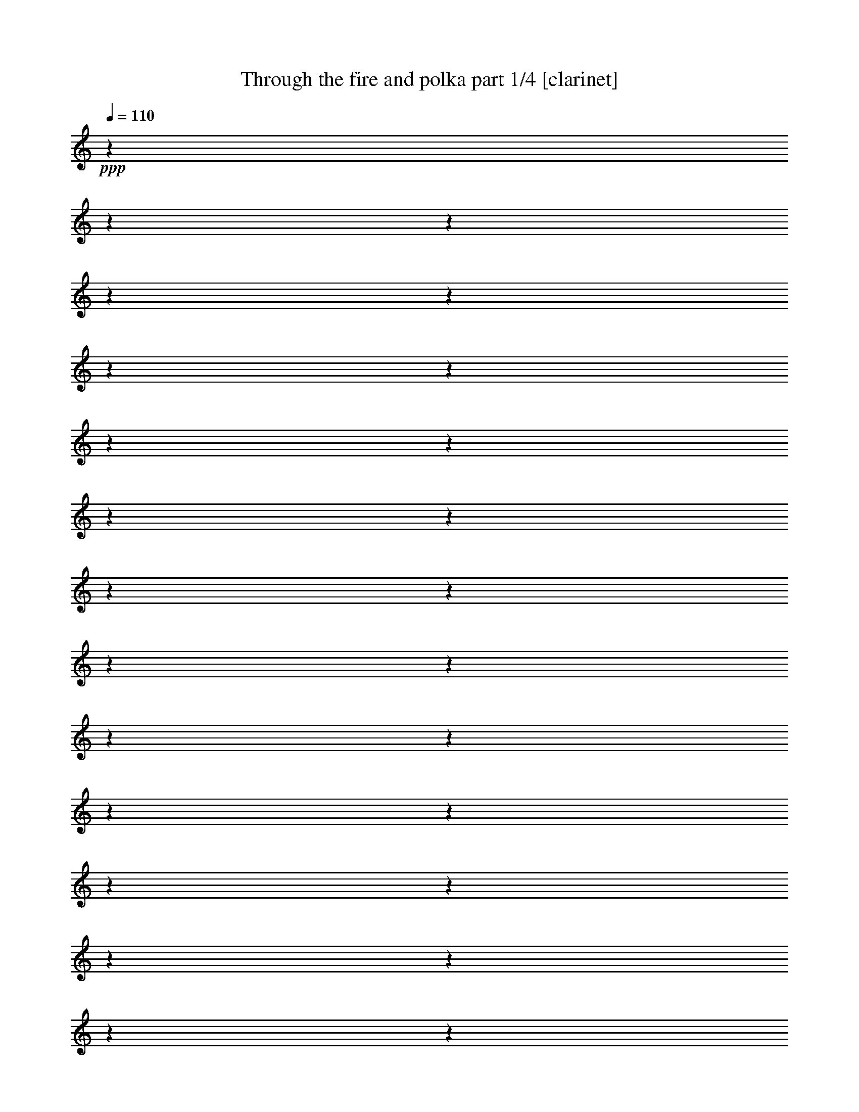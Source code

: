 % Produced with Bruzo's Transcoding Environment

X:1
T:  Through the fire and polka part 1/4 [clarinet]
Z: Transcribed with BruTE
L: 1/4
Q: 110
K: C
+ppp+
z1
z1
z1
z1
z1
z1
z1
z1
z1
z1
z1
z1
z1
z1
z1
z1
z1
z1
z1
z1
z1
z1
z1
z1
z1
z1
z1
z1
z1
z1
z1
z1
z1
z1
z1
z1
z1
z1
z1
z1
z1
z1
z1
z1
z1
z1
z1
z1
z1
z1
z1
z1
z1
z1
z1
z1
z1
z1
z1
z1
z1
z1
z1
z1
z1/2
+f+
[=G/8-]
[=G/8]
[=G/8-]
[=G/8]
[=F/4-]
[=F/8-]
[=F/8]
[=F/8-]
[=F/8]
[^D/8-]
[^D/8]
[=F/4-]
[=F/8-]
[=F/8]
[=G/4-]
[=G/8-]
[=G/8]
z1/2
[=F/8-]
[=F/8]
[^D/8-]
[^D/8]
[=F/4-]
[=F/8-]
[=F/8]
[=G/8-]
[=G/8]
[=F/4-]
[=F/8-]
[=F/8]
[^D/4-]
[^D/8-]
[^D/8]
[=C/2-]
[=C/4-]
[=C/8-]
[=C/8]
z1/2
z1/4
[=F/8-]
[=F/8]
[^D/8]
[=E/8]
[=F/4-]
[=F/8-]
[=F/8]
[=F/4-]
[=F/8-]
[=F/8]
[=F/4-]
[=F/8-]
[=F/8]
[^D/4-]
[^D/8-]
[^D/8]
[=F/4-]
[=F/8-]
[=F/8]
[=G/8-]
[=G/8]
[=F/2-]
[=F/8-]
[=F/8]
[^D/4-]
[^D/8-]
[^D/8]
[=F/4-]
[=F/8-]
[=F/8]
[=F/4-]
[=F/8-]
[=F/8]
[=F/8-]
[=F/8]
[^D/4-]
[^D/8-]
[^D/8]
[=C/1-]
[=C/8-]
[=C/8]
z1
z1/2
[=G/8-]
[=G/8]
[=G/8-]
[=G/8]
[=F/4-]
[=F/8-]
[=F/8]
[=F/8-]
[=F/8]
[^D/8-]
[^D/8]
[=F/4-]
[=F/8-]
[=F/8]
[^D/8-]
[^D/8]
[=G/2-]
[=G/8-]
[=G/8]
[=C/8-]
[=C/8]
[^D/8-]
[^D/8]
[=F/4-]
[=F/8-]
[=F/8]
[=F/4-]
[=F/8-]
[=F/8]
[=F/8-]
[=F/8]
[^D/4-]
[^D/8-]
[^D/8]
[=C/1-]
[=C/2-]
[=C/8-]
[=C/8]
[^D/4-]
[^D/8]
[=E/8]
[=F/4-]
[=F/8-]
[=F/8]
[=F/8-]
[=F/8]
[=F/2-]
[=F/8-]
[=F/8]
[^D/4-]
[^D/8-]
[^D/8]
[=F/4-]
[=F/8-]
[=F/8]
[=G/8-]
[=G/8]
[^D/1-]
[^D/8-]
[^D/8]
[=F/4-]
[=F/8-]
[=F/8]
[=G/8-]
[=G/8]
[=F/2-]
[=F/8-]
[=F/8]
[^D/4-]
[^D/8-]
[^D/8]
[=C/1-]
[=C/4-]
[=C/8-]
[=C/8]
z1
[=G/8-]
[=G/8]
[=G/8-]
[=G/8]
[=F/4-]
[=F/8-]
[=F/8]
[=F/8-]
[=F/8]
[^D/8-]
[^D/8]
[=F/8-]
[=F/8]
[=F/4-]
[=F/8-]
[=F/8]
[^D/8-]
[^D/8]
[=G/4-]
[=G/8-]
[=G/8]
[=C/8-]
[=C/8]
[^D/8-]
[^D/8]
[=F/4-]
[=F/8-]
[=F/8]
[=G/4-]
[=G/8-]
[=G/8]
[=F/8-]
[=F/8]
[^D/4-]
[^D/8-]
[^D/8]
[=C/4-]
[=C/8-]
[=C/8]
[^D/2-]
[^D/8-]
[^D/8]
z1/2
[^D/4-]
[^D/8]
[=E/8]
[=F/4-]
[=F/8-]
[=F/8]
[=F/8-]
[=F/8]
[=F/2-]
[=F/8-]
[=F/8]
[^D/4-]
[^D/8-]
[^D/8]
[=F/4-]
[=F/8-]
[=F/8]
[=G/8-]
[=G/8]
[=F/2-]
[=F/8-]
[=F/8]
[^D/4-]
[^D/8-]
[^D/8]
[=F/4-]
[=F/8-]
[=F/8]
[=G/8-]
[=G/8]
[=F/2-]
[=F/8-]
[=F/8]
[^D/4-]
[^D/8-]
[^D/8]
[=C/4-]
[=C/8-]
[=C/8]
z1/2
[=F/4-]
[=F/8-]
[=F/8]
[=G/4-]
[=G/8-]
[=G/8]
[=G/8]
[^G/4-]
[^G/8]
[^G/8-]
[^G/8]
[=G/2-]
[=G/8-]
[=G/8]
[=F/4-]
[=F/8-]
[=F/8]
[^G/4-]
[^G/8-]
[^G/8]
[^G/8-]
[^G/8]
[=G/2-]
[=G/8-]
[=G/8]
[=F/4-]
[=F/8-]
[=F/8]
[=G/4-]
[=G/8-]
[=G/8]
[=G/8-]
[=G/8]
[=F/2-]
[=F/8-]
[=F/8]
[^D/4-]
[^D/8-]
[^D/8]
[=F/4-]
[=F/8-]
[=F/8]
[^D/8-]
[^D/8]
[=C/2-]
[=C/8-]
[=C/8]
[=G/4-]
[=G/8-]
[=G/8]
[^G/4-]
[^G/8-]
[^G/8]
[^G/8-]
[^G/8]
[=G/2-]
[=G/8-]
[=G/8]
[=F/4-]
[=F/8-]
[=F/8]
[^G/4-]
[^G/8-]
[^G/8]
[^G/8-]
[^G/8]
[=G/2-]
[=G/8-]
[=G/8]
[=F/4-]
[=F/8-]
[=F/8]
[^A/1-]
[^A/1-]
[^A/4-]
[^A/8-]
[^A/8]
[^A,/4-]
[^A,/8-]
[^A,/8]
[^D/4-]
[^D/8-]
[^D/8]
[=F/4-]
[=F/8-]
[=F/8]
[=A/8]
[^A/2-]
[^A/8]
[=F/2-]
[=F/8-]
[=F/8]
[^D/4-]
[^D/8-]
[^D/8]
[^G/1-]
[^G/4-]
[^G/8-]
[^G/8]
[^A/4-]
[^A/8-]
[^A/8]
[^A/4-]
[^A/8-]
[^A/8]
[^A/8-]
[^A/8]
[^G/2-]
[^G/8-]
[^G/8]
[=G/4-]
[=G/8-]
[=G/8]
[^D/4-]
[^D/8-]
[^D/8]
[^D/8-]
[^D/8]
[=F/2-]
[=F/8-]
[=F/8]
z1/2
[=G/4-]
[=G/8-]
[=G/8]
[=G/8-]
[=G/8]
[^G/2-]
[^G/8-]
[^G/8]
[=G/4-]
[=G/8-]
[=G/8]
[=F/4-]
[=F/8-]
[=F/8]
[=F/8-]
[=F/8]
[=G/2-]
[=G/8-]
[=G/8]
[=F/4-]
[=F/8-]
[=F/8]
[^G/2-]
[^G/8-]
[^G/8]
[=F/2-]
[=F/8-]
[=F/8]
[^D/4-]
[^D/8-]
[^D/8]
[^D/1-]
[^D/2-]
[^D/4-]
[^D/8-]
[^D/8]
[=G/4-]
[=G/8-]
[=G/8]
[=G/8-]
[=G/8]
[=F/2-]
[=F/8-]
[=F/8]
[^D/4-]
[^D/8-]
[^D/8]
[^D/4-]
[^D/8-]
[^D/8]
[^D/8-]
[^D/8]
[=F/2-]
[=F/8-]
[=F/8]
z1/2
[=G/4-]
[=G/8-]
[=G/8]
[=G/8-]
[=G/8]
[=F/2-]
[=F/8-]
[=F/8]
[^D/4-]
[^D/8-]
[^D/8]
[^G/2-]
[^G/8-]
[^G/8]
[=G/1-]
[=G/8]
[=G/8]
[^G/4-]
[^G/8-]
[^G/8]
[^G/8-]
[^G/8]
[^G/2-]
[^G/8-]
[^G/8]
[^G/4-]
[^G/8-]
[^G/8]
[^G/4-]
[^G/8-]
[^G/8]
[=G/8-]
[=G/8]
[=F/2-]
[=F/8-]
[=F/8]
[^D/4-]
[^D/8]
[=A/8]
[^A/1-]
[^A/1-]
[^A/4-]
[^A/8-]
[^A/8]
[=F/4-]
[=F/8-]
[=F/8]
[=G/4-]
[=G/8-]
[=G/8]
[^A/4-]
[^A/8-]
[^A/8]
[=c/1-]
[=c/4-]
[=c/8-]
[=c/8]
[=c/4-]
[=c/8-]
[=c/8]
[=c/2-]
[=c/8-]
[=c/8]
[^A/2-]
[^A/8-]
[^A/8]
[=F/4-]
[=F/8-]
[=F/8]
[=F/4-]
[=F/8-]
[=F/8]
[^A/8-]
[^A/8]
[=G/1-]
[=G/1-]
[=G/8-]
[=G/8]
[^D/4-]
[^D/8-]
[^D/8]
[^D/4-]
[^D/8]
[=E/8]
[=F/2-]
[=F/8-]
[=F/8]
[=F/2-]
[=F/8-]
[=F/8]
[=F/4-]
[=F/8-]
[=F/8]
[=G/2-]
[=G/8-]
[=G/8]
[=F/2-]
[=F/8-]
[=F/8]
[^D/4-]
[^D/8]
[^F/8]
[=G/1-]
[=G/1-]
[=G/4-]
[=G/8-]
[=G/8]
[^D/4-]
[^D/8-]
[^D/8]
[=G/4-]
[=G/8-]
[=G/8]
[^A/4-]
[^A/8-]
[^A/8]
[=B/8]
[=c/1-]
[=c/4-]
[=c/8]
[=c/8-]
[=c/8]
[=c/8-]
[=c/8]
[=c/2-]
[=c/8-]
[=c/8]
[^A/2-]
[^A/8-]
[^A/8]
[=F/4-]
[=F/8-]
[=F/8]
[=G/4-]
[=G/8-]
[=G/8]
[^A/8-]
[^A/8]
[=G/2-]
[=G/8-]
[=G/8]
[=F/4-]
[=F/8-]
[=F/8]
[=G/2-]
[=G/4-]
[=G/8-]
[=G/8]
[=C/4-]
[=C/8-]
[=C/8]
[^D/4-]
[^D/8-]
[^D/8]
[=F/4-]
[=F/8-]
[=F/8]
[=F/8-]
[=F/8]
[=F/2-]
[=F/8-]
[=F/8]
[=F/4-]
[=F/8-]
[=F/8]
[=F/4-]
[=F/8-]
[=F/8]
[^D/4-]
[^D/8-]
[^D/8]
[=C/4-]
[=C/8-]
[=C/8]
+mf+
[^A/4-]
[^A/8]
+f+
[=B/8]
[=c/1-]
[=c/2-]
[=c/4-]
[=c/8-]
[=c/8]
z1
z1
z1
z1
z1
z1
z1
z1
z1
z1
z1
z1
z1
z1
z1
z1
z1
z1
z1
z1
z1
z1
z1
z1
z1
z1
z1
z1
z1
z1
z1
z1
z1
z1
z1/2
[=G/8-]
[=G/8]
[=G/8-]
[=G/8]
[=G/8-]
[=G/8]
z1/4
[=F/8-]
[=F/8]
[^D/8-]
[^D/8]
[=F/4-]
[=F/8-]
[=F/8]
[=G/4-]
[=G/8]
z1/2
z1/8
[=C/8-]
[=C/8]
[^D/8-]
[^D/8]
[=F/4-]
[=F/8-]
[=F/8]
[=F/4-]
[=F/8-]
[=F/8]
[=F/4-]
[=F/8-]
[=F/8]
[^D/8-]
[^D/8]
[=C/1-]
[=C/2-]
[=C/8-]
[=C/8]
[^D/4-]
[^D/8-]
[^D/8]
[=F/4-]
[=F/8-]
[=F/8]
[=F/4-]
[=F/8-]
[=F/8]
[=F/4-]
[=F/8-]
[=F/8]
[^D/8-]
[^D/8]
[^D/8-]
[^D/8]
[=F/8-]
[=F/8]
[=F/8-]
[=F/8]
[=G/8-]
[=G/8]
[=F/2-]
[=F/8-]
[=F/8]
[=C/8-]
[=C/8]
[^D/8-]
[^D/8]
[=F/8-]
[=F/8]
[=F/8-]
[=F/8]
[=G/4-]
[=G/8-]
[=G/8]
[=F/8-]
[=F/8]
[^D/4-]
[^D/8-]
[^D/8]
[=C/2-]
[=C/4-]
[=C/8-]
[=C/8]
z1
z1/2
z1/4
[=G/8-]
[=G/8]
[=G/8-]
[=G/8]
[=F/4-]
[=F/8-]
[=F/8]
[=F/8-]
[=F/8]
[^D/8-]
[^D/8]
[=F/8-]
[=F/8]
[=F/4-]
[=F/8-]
[=F/8]
[^D/8-]
[^D/8]
[=G/4-]
[=G/8-]
[=G/8]
[=C/8-]
[=C/8]
[^D/8-]
[^D/8]
[=F/4-]
[=F/8-]
[=F/8]
[=G/8-]
[=G/8]
[=F/4-]
[=F/8-]
[=F/8]
[^D/4-]
[^D/8-]
[^D/8]
[=C/2-]
[=C/4-]
[=C/8-]
[=C/8]
z1/2
z1/4
[^D/4-]
[^D/8-]
[^D/8]
[=F/8-]
[=F/8]
[=F/8-]
[=F/8]
[=F/8-]
[=F/8]
[=F/8-]
[=F/8]
[=F/4-]
[=F/8-]
[=F/8]
[^D/8-]
[^D/8]
[^D/8-]
[^D/8]
[=F/4-]
[=F/8-]
[=F/8]
[=G/8-]
[=G/8]
[=F/2-]
[=F/8-]
[=F/8]
[^D/4-]
[^D/8-]
[^D/8]
[=F/4-]
[=F/8-]
[=F/8]
[=G/8-]
[=G/8]
[=F/2-]
[=F/8-]
[=F/8]
[^D/4-]
[^D/8-]
[^D/8]
[=C/2-]
[=C/4-]
[=C/8-]
[=C/8]
[=F/4-]
[=F/8-]
[=F/8]
[=G/4-]
[=G/8-]
[=G/8]
[=G/8]
[^G/4-]
[^G/8]
[^G/8-]
[^G/8]
[=G/2-]
[=G/8-]
[=G/8]
[=F/4-]
[=F/8-]
[=F/8]
[^G/4-]
[^G/8-]
[^G/8]
[^G/8-]
[^G/8]
[=G/2-]
[=G/8-]
[=G/8]
[=F/4-]
[=F/8-]
[=F/8]
[=G/4-]
[=G/8-]
[=G/8]
[=G/8-]
[=G/8]
[=F/2-]
[=F/8-]
[=F/8]
[^D/4-]
[^D/8-]
[^D/8]
[=F/4-]
[=F/8-]
[=F/8]
[^D/8-]
[^D/8]
[=C/2-]
[=C/8-]
[=C/8]
[=G/4-]
[=G/8]
[=G/8]
[^G/4-]
[^G/8-]
[^G/8]
[^G/8-]
[^G/8]
[=G/2-]
[=G/8-]
[=G/8]
[=F/4-]
[=F/8-]
[=F/8]
[^G/4-]
[^G/8-]
[^G/8]
[^G/8-]
[^G/8]
[=G/2-]
[=G/8-]
[=G/8]
[=F/4-]
[=F/8-]
[=F/8]
[^A/1-]
[^A/1-]
[^A/4-]
[^A/8-]
[^A/8]
[^A,/4-]
[^A,/8-]
[^A,/8]
[^D/4-]
[^D/8-]
[^D/8]
[=F/4-]
[=F/8-]
[=F/8]
[=A/8]
[^A/2-]
[^A/8]
[=F/2-]
[=F/8-]
[=F/8]
[^D/4-]
[^D/8-]
[^D/8]
[^G/1-]
[^G/4-]
[^G/8-]
[^G/8]
[^A/4-]
[^A/8-]
[^A/8]
[^A/4-]
[^A/8-]
[^A/8]
[^A/8-]
[^A/8]
[^G/2-]
[^G/8-]
[^G/8]
[=G/4-]
[=G/8-]
[=G/8]
[^D/4-]
[^D/8-]
[^D/8]
[^D/8-]
[^D/8]
[=F/2-]
[=F/8-]
[=F/8]
z1/4
z1/8
[^F/8]
[=G/4-]
[=G/8-]
[=G/8]
[=G/8-]
[=G/8]
[^G/2-]
[^G/8-]
[^G/8]
[=G/4-]
[=G/8-]
[=G/8]
[=F/4-]
[=F/8-]
[=F/8]
[=F/8-]
[=F/8]
[=G/2-]
[=G/8-]
[=G/8]
[=F/4-]
[=F/8-]
[=F/8]
[^G/2-]
[^G/8-]
[^G/8]
[=F/2-]
[=F/8-]
[=F/8]
[^D/4-]
[^D/8-]
[^D/8]
[^D/1-]
[^D/2-]
[^D/4-]
[^D/8-]
[^D/8]
[^F/8]
[=G/4-]
[=G/8]
[=G/8-]
[=G/8]
[=F/2-]
[=F/8-]
[=F/8]
[^D/4-]
[^D/8-]
[^D/8]
[^D/4-]
[^D/8-]
[^D/8]
[^D/8-]
[^D/8]
[=F/2-]
[=F/8-]
[=F/8]
z1/4
z1/8
[^F/8]
[=G/4-]
[=G/8-]
[=G/8]
[=G/8-]
[=G/8]
[=F/2-]
[=F/8-]
[=F/8]
[^D/4-]
[^D/8-]
[^D/8]
[^G/2-]
[^G/8-]
[^G/8]
[=G/1-]
[=G/8-]
[=G/8]
[^G/8-]
[^G/8]
[^G/4-]
[^G/8-]
[^G/8]
[^G/8-]
[^G/8]
[^G/4-]
[^G/8-]
[^G/8]
[^G/4-]
[^G/8-]
[^G/8]
[^G/8-]
[^G/8]
[^G/8-]
[^G/8]
[^G/4-]
[^G/8-]
[^G/8]
[^A/4-]
[^A/8-]
[^A/8]
[=c/8-]
[=c/8]
[^A/2-]
[^A/8-]
[^A/8]
[^A/1-]
[^A/2-]
[^A/4-]
[^A/8-]
[^A/8]
[^D/4-]
[^D/8-]
[^D/8]
[=G/4-]
[=G/8-]
[=G/8]
[^A/4-]
[^A/8-]
[^A/8]
[=B/8]
[=c/1-]
[=c/4-]
[=c/8]
[=c/4-]
[=c/8-]
[=c/8]
[=c/2-]
[=c/8-]
[=c/8]
[^A/2-]
[^A/8-]
[^A/8]
[=F/4-]
[=F/8-]
[=F/8]
[=F/4-]
[=F/8-]
[=F/8]
[^A/8-]
[^A/8]
[=G/1-]
[=G/1-]
[=G/8-]
[=G/8]
[^D/4-]
[^D/8-]
[^D/8]
[^D/4-]
[^D/8]
[=E/8]
[=F/2-]
[=F/8-]
[=F/8]
[=F/2-]
[=F/8-]
[=F/8]
[=F/4-]
[=F/8-]
[=F/8]
[=G/2-]
[=G/8-]
[=G/8]
[=F/2-]
[=F/8-]
[=F/8]
[^D/4-]
[^D/8-]
[^D/8]
[=G/1-]
[=G/1-]
[=G/4-]
[=G/8-]
[=G/8]
[^D/4-]
[^D/8-]
[^D/8]
[=G/4-]
[=G/8-]
[=G/8]
[^A/4-]
[^A/8-]
[^A/8]
[=B/8]
[=c/1-]
[=c/4-]
[=c/8]
[=c/8-]
[=c/8]
[=c/8-]
[=c/8]
[=c/2-]
[=c/8-]
[=c/8]
[^A/2-]
[^A/8-]
[^A/8]
[=F/4-]
[=F/8]
[^F/8]
[=G/4-]
[=G/8-]
[=G/8]
[^A/8-]
[^A/8]
[=G/2-]
[=G/8-]
[=G/8]
[=F/4-]
[=F/8-]
[=F/8]
[=G/2-]
[=G/4-]
[=G/8-]
[=G/8]
[=C/4-]
[=C/8-]
[=C/8]
[^D/4-]
[^D/8]
[=E/8]
[=F/4-]
[=F/8-]
[=F/8]
[=F/8-]
[=F/8]
[=F/2-]
[=F/8-]
[=F/8]
[=F/4-]
[=F/8-]
[=F/8]
[=F/4-]
[=F/8-]
[=F/8]
[^D/4-]
[^D/8-]
[^D/8]
[=C/4-]
[=C/8-]
[=C/8]
+mf+
[^A/4-]
[^A/8-]
[^A/8]
+f+
[=c/1-]
[=c/2-]
[=c/4-]
[=c/8-]
[=c/8]
z1
z1
z1
z1
z1
z1
z1
z1
z1
z1
z1
z1
z1
z1
z1
z1
z1
z1
z1
z1
z1
z1
z1
z1
z1
z1
z1
z1
z1
z1
z1
z1
z1
z1
z1
+mf+
[=G/2-]
[=G/4-]
[=G/8-]
[=G/8]
[=F/2-]
[=F/4-]
[=F/8-]
[=F/8]
[^D/2-]
[^D/4-]
[^D/8-]
[^D/8]
z1
[^A/2-]
[^A/4-]
[^A/8-]
[^A/8]
[^G/2-]
[^G/4-]
[^G/8-]
[^G/8]
[=G/2-]
[=G/4-]
[=G/8-]
[=G/8]
z1
[=G/2-]
[=G/4-]
[=G/8-]
[=G/8]
[=F/2-]
[=F/8-]
[=F/8]
[=G/2-]
[=G/8-]
[=G/8]
[=F/4-]
[=F/8-]
[=F/8]
+f+
[^D/1-]
[^D/1-]
[^D/1-]
[^D/4-]
[^D/8-]
[^D/8]
z1
z1/2
+mf+
[=G/2-]
[=G/4-]
[=G/8-]
[=G/8]
[=F/2-]
[=F/4-]
[=F/8-]
[=F/8]
[^D/2-]
[^D/4-]
[^D/8-]
[^D/8]
z1
[^A/2-]
[^A/4-]
[^A/8-]
[^A/8]
[^G/2-]
[^G/4-]
[^G/8-]
[^G/8]
[=G/2-]
[=G/4-]
[=G/8-]
[=G/8]
z1
[=G/2-]
[=G/4-]
[=G/8-]
[=G/8]
[=F/2-]
[=F/8-]
[=F/8]
[=G/2-]
[=G/8-]
[=G/8]
[=F/4-]
[=F/8-]
[=F/8]
+f+
[^D/1-]
[^D/1-]
[^D/1-]
[^D/2-]
[^D/4-]
[^D/8-]
[^D/8]
z1
z1
z1
z1
z1
z1
z1
z1
z1
z1
z1
z1
z1
z1
z1
z1
z1/2
z1/8

X:2
T:  Through the fire and polka part 2/4 [harp]
Z: Transcribed with BruTE
L: 1/4
Q: 110
K: C
+ppp+
z1
z1
z1
z1
z1
z1
z1
z1
z1
z1
z1
z1
z1
z1
z1
z1
z1
z1
z1
z1
z1
z1
z1
z1
z1
z1
z1
z1
z1
z1
z1
z1
z1
z1
z1
z1
z1
z1
z1
z1
z1
z1
z1
z1
z1
z1
z1
z1
z1
z1
z1
z1
z1
z1
z1
z1
z1
z1
z1
z1
z1
z1
z1
z1
+f+
[=d/8]
[^d/4-]
[^d/8]
+ff+
[=c/8-]
[=c/8]
[^A/8-]
[^A/8]
[=c/4-]
[=c/8-]
[=c/8]
[=c/8-]
[=c/8]
[^d/8-]
[^d/8]
[=c/4-]
[=c/8-]
[=c/8]
[^d/4-]
[^d/8-]
[^d/8]
z1/2
+f+
[=c/8-]
[=c/8]
[^d/8]
[=G/8]
+ff+
[^G/4-]
[^G/8-]
[^G/8]
[^A/8-]
[^A/8]
[^G/4-]
[^G/8-]
[^G/8]
[=c/4-]
[=c/8-]
[=c/8]
[=c/8-]
[=c/8]
[^G/2-]
[^G/4-]
+f+
[^G/2-]
[^G/8-]
[^G/8]
+ff+
[=f/8-]
[=f/8]
[^d/8]
[^c/8]
[=d/4-]
[=d/8-]
[=d/8]
[=f/4-]
[=f/8-]
[=f/8]
+f+
[=f/4-]
[=f/8-]
[=f/8]
[^A/4-]
[^A/8-]
[^A/8]
+ff+
[=f/4-]
[=f/8-]
[=f/8]
[^A/8-]
[^A/8]
[^A/8-]
[^A/8]
[=c/4-]
[=c/8-]
[=c/8]
[^A/4-]
[^A/8]
[^c/8]
[=d/4-]
[=d/8-]
[=d/8]
[=d/4-]
[=d/8-]
[=d/8]
[^A/8-]
[^A/8]
[^A/4-]
[^A/8-]
[^A/8]
[=c/1-]
[=c/8-]
[=c/8]
z1
+f+
[^d/4-]
[^d/8-]
[^d/8]
+ff+
[=c/8-]
[=c/8]
[^d/8-]
[^d/8]
[=f/4-]
[=f/8-]
[=f/8]
[^A/8-]
[^A/8]
[^d/8-]
[^d/8]
[=c/4-]
[=c/8-]
[=c/8]
[=c/8-]
[=c/8]
[^A/2-]
[^A/8-]
[^A/8]
+f+
[=c/8-]
[=c/8]
[^d/8]
+ff+
[=G/8]
[^G/4-]
[^G/8-]
[^G/8]
+f+
[^G/4-]
[^G/8-]
[^G/8]
+ff+
[^G/8-]
[^G/8]
[^G/4-]
[^G/8-]
[^G/8]
[=c/8-]
[=c/8]
[^G/1-]
[^G/4-]
[^G/8-]
[^G/8]
[^d/4-]
[^d/8]
[^c/8]
[=d/4-]
[=d/8-]
[=d/8]
[=d/8-]
[=d/8]
[=d/2-]
[=d/8-]
[=d/8]
[^A/4-]
[^A/8-]
[^A/8]
+f+
[^A/4-]
[^A/8-]
[^A/8]
+ff+
[^A/8-]
[^A/8]
[=c/8-]
[=c/8]
[^A/2-]
[^A/4-]
[^A/8]
[=B/8]
[=c/4-]
[=c/8-]
[=c/8]
[^A/8-]
[^A/8]
[=c/2-]
[=c/8-]
[=c/8]
[=c/4-]
[=c/8-]
[=c/8]
[=c/1-]
[=c/2-]
[=c/4-]
[=c/8-]
[=c/8]
+f+
[^d/4-]
[^d/8-]
[^d/8]
+ff+
[=c/8-]
[=c/8]
[^A/8-]
[^A/8]
[=c/4-]
[=c/8-]
[=c/8]
[=c/8-]
[=c/8]
[^d/8-]
[^d/8]
[=c/8-]
[=c/8]
[=d/4-]
[=d/8-]
[=d/8]
[^d/8-]
[^d/8]
+f+
[^d/4-]
[^d/8-]
[^d/8]
[=c/8-]
[=c/8]
[=G/8]
+ff+
[=B/8]
[=c/4-]
[=c/8-]
[=c/8]
[^A/4-]
[^A/8-]
[^A/8]
[^G/8-]
[^G/8]
[^G/4-]
[^G/8-]
[^G/8]
+f+
[^G/8-]
[^G/8]
[=c/8-]
[=c/8]
+ff+
[^G/2-]
[^G/8-]
[^G/8]
z1/2
[^d/4-]
[^d/8]
[^c/8]
[=d/4-]
[=d/8-]
[=d/8]
[=d/8-]
[=d/8]
[^A/2-]
[^A/8-]
[^A/8]
[^A/4-]
[^A/8-]
[^A/8]
+f+
[^A/4-]
[^A/8-]
[^A/8]
+ff+
[^A/8-]
[^A/8]
[=d/8-]
[=d/8]
[=d/4-]
[=d/8-]
[=d/8]
[=c/4-]
[=c/8]
[=B/8]
[=c/4-]
[=c/8-]
[=c/8]
[^A/8-]
[^A/8]
[=c/2-]
[=c/8-]
[=c/8]
[^d/4-]
[^d/8-]
[^d/8]
[=c/2-]
[=c/4-]
[=c/8-]
[=c/8]
[=c/4-]
[=c/8-]
[=c/8]
[^d/4-]
[^d/8-]
[^d/8]
+f+
[=e/8]
[=f/2-]
[=f/4-]
[=f/8]
+ff+
[=e/4-]
[=e/8-]
[=e/8]
[=d/4-]
[=d/8-]
[=d/8]
[=c/4-]
[=c/8-]
[=c/8]
[=d/8-]
[=d/8]
[=e/2-]
[=e/8-]
[=e/8]
+f+
[=f/4-]
[=f/8]
+ff+
[=d/8]
[^d/4-]
[^d/8-]
[^d/8]
[=c/8-]
[=c/8]
[=c/2-]
[=c/8-]
[=c/8]
[=c/4-]
[=c/8-]
[=c/8]
+f+
[=c/4-]
[=c/8-]
[=c/8]
+ff+
[=c/8-]
[=c/8]
[=c/2-]
[=c/8-]
[=c/8]
[^d/4-]
[^d/8]
[=B/8]
[=c/4-]
[=c/8-]
[=c/8]
[=d/8-]
[=d/8]
[^d/2-]
[^d/8-]
[^d/8]
[=d/4-]
[=d/8-]
[=d/8]
[=c/4-]
[=c/8-]
[=c/8]
[=d/8-]
[=d/8]
[^d/8-]
[^d/8]
[^D/4-]
[^D/8-]
[^D/8]
[=d/4-]
[=d/8-]
[=d/8]
[=d/1-]
[=d/1-]
[=d/4-]
[=d/8-]
[=d/8]
[=d/4-]
[=d/8-]
[=d/8]
[^d/4-]
[^d/8-]
[^d/8]
[=c/4-]
[=c/8-]
[=c/8]
+f+
[=d/8]
[^d/2-]
[^d/4-]
[^d/8]
+ff+
[=A/4-]
[=A/8-]
[=A/8]
[^d/4-]
[^d/8-]
[^d/8]
[=d/1-]
[=d/4-]
[=d/8-]
[=d/8]
+f+
[=d/4-]
[=d/8-]
[=d/8]
+ff+
[^d/4-]
[^d/8-]
[^d/8]
[=d/8-]
[=d/8]
[=c/2-]
[=c/8-]
[=c/8]
[^A/4-]
[^A/8-]
[^A/8]
[=c/4-]
[=c/8-]
[=c/8]
[=c/8-]
[=c/8]
[^d/2-]
[^d/8-]
[^d/8]
z1/4
z1/8
[=d/8]
[^d/4-]
[^d/8-]
[^d/8]
[=g/8-]
[=g/8]
[=f/2-]
[=f/8-]
[=f/8]
[^d/4-]
[^d/8-]
[^d/8]
[=d/4-]
[=d/8-]
[=d/8]
[=d/8-]
[=d/8]
[^A/8-]
[^A/8]
[=D/4-]
[=D/8-]
[=D/8]
[^A/4-]
[^A/8-]
[^A/8]
+f+
[=c/2-]
[=c/8-]
[=c/8]
+ff+
[=d/2-]
[=d/8-]
[=d/8]
[^d/4-]
[^d/8-]
[^d/8]
[=c/1-]
[=c/2-]
[=c/4-]
[=c/8-]
[=c/8]
[=B/8]
[=c/4-]
[=c/8]
[^d/8-]
[^d/8]
[=d/8-]
[=d/8]
[=D/4-]
[=D/8-]
[=D/8]
[=c/4-]
[=c/8-]
[=c/8]
[^d/4-]
[^d/8-]
[^d/8]
[=c/8-]
[=c/8]
[^G/2-]
[^G/8-]
[^G/8]
z1/2
[^d/4-]
[^d/8-]
[^d/8]
[^A/8-]
[^A/8]
[=c/2-]
[=c/8-]
[=c/8]
[=c/4-]
[=c/8-]
[=c/8]
[=c/2-]
[=c/8-]
[=c/8]
[^d/1-]
[^d/8]
[=G/8]
[=c/4-]
[=c/8-]
[=c/8]
[=c/8-]
[=c/8]
[=c/2-]
[=c/8-]
[=c/8]
[=c/4-]
[=c/8-]
[=c/8]
+f+
[=c/4-]
[=c/8-]
[=c/8]
+ff+
[=c/8-]
[=c/8]
[=d/8-]
[=d/8]
[=C/4-]
[=C/8-]
[=C/8]
[^d/4-]
[^d/8-]
[^d/8]
[=d/1-]
[=d/1-]
[=d/4-]
[=d/8-]
[=d/8]
[^G/4-]
[^G/8-]
[^G/8]
[^A/4-]
[^A/8-]
[^A/8]
[=f/4-]
[=f/8-]
[=f/8]
+f+
[=g/8]
[^g/2-]
[^g/4-]
[^g/8]
+ff+
[=g/4-]
[=g/8-]
[=g/8]
[=f/4-]
[=f/8-]
[=f/8]
[^d/2-]
[^d/8-]
[^d/8]
[=f/2-]
[=f/8-]
[=f/8]
+f+
[=f/4-]
[=f/8]
+ff+
[=d/8]
[^d/4-]
[^d/8-]
[^d/8]
[=g/8-]
[=g/8]
[^A/1-]
[^A/8-]
[^A/8]
[^d/2-]
[^d/8-]
[^d/8]
[=d/8-]
[=d/8]
[=c/4-]
[=c/8-]
[=c/8]
[=c/4-]
[=c/8]
+f+
[^c/8]
+ff+
[=d/2-]
[=d/8-]
[=d/8]
[=d/2-]
[=d/8-]
[=d/8]
[=d/4-]
[=d/8-]
[=d/8]
[^A/2-]
[^A/8-]
[^A/8]
[=d/8-]
[=d/8]
[=f/4-]
[=f/8-]
[=f/8]
[=c/4-]
[=c/8-]
[=c/8]
[^A/1-]
[^A/1-]
[^A/4-]
[^A/8-]
[^A/8]
[^d/4-]
[^d/8-]
[^d/8]
[^d/4-]
[^d/8-]
[^d/8]
[^d/4-]
[^d/8-]
[^d/8]
+f+
[=G/8]
[^G/2-]
[^G/4-]
[^G/8]
+ff+
[=c/4-]
[=c/8-]
[=c/8]
[^G/8-]
[^G/8]
[^D/8-]
[^D/8]
[^D/2-]
[^D/8-]
[^D/8]
[=F/2-]
[=F/8-]
[=F/8]
+f+
[=F/4-]
[=F/8]
+ff+
[=D/8]
[^D/4-]
[^D/8-]
[^D/8]
[^D/8-]
[^D/8]
[^D/2-]
[^D/8-]
[^D/8]
[=F/4-]
[=F/8-]
[=F/8]
[^D/2-]
[^D/4-]
[^D/8-]
[^D/8]
[=C/4-]
[=C/8-]
[=C/8]
[^D/4-]
[^D/8]
[^C/8]
[=D/4-]
[=D/8-]
[=D/8]
[=D/8-]
[=D/8]
[=D/2-]
[=D/8-]
[=D/8]
[=D/4-]
[=D/8-]
[=D/8]
[=F/4-]
[=F/8-]
[=F/8]
[=C/4-]
[=C/8-]
[=C/8]
+f+
[=C/4-]
[=C/8-]
[=C/8]
[=D/4-]
[=D/8-]
[=D/8]
[^D/1-]
[^D/2-]
[^D/4-]
[^D/8-]
[^D/8]
z1
z1
z1
z1
z1
z1
z1
z1
z1
z1
z1
z1
z1
z1
z1
z1
z1
z1
z1
z1
z1
z1
z1
z1
z1
z1
z1
z1
z1
z1
z1
z1
z1
z1
[=c/4-]
[=c/8-]
[=c/8]
+ff+
[=c/8-]
[=c/8]
[^A/8-]
[^A/8]
[^A/8]
z1/4
z1/8
[^A/8-]
[^A/8]
[^d/8-]
[^d/8]
[=f/4-]
[=f/8-]
[=f/8]
[=c/4-]
[=c/8]
z1/2
z1/8
+f+
[=c/8-]
[=c/8]
[=c/8-]
[=c/8]
+ff+
[^G/4-]
[^G/8-]
[^G/8]
+f+
[^G/4-]
[^G/8-]
[^G/8]
+ff+
[^G/4-]
[^G/8-]
[^G/8]
[=c/8-]
[=c/8]
[=c/8-]
[=c/8]
[=c/1-]
[=c/4-]
[=c/8-]
[=c/8]
[^d/4-]
[^d/8]
[^c/8]
[=d/4-]
[=d/8-]
[=d/8]
+f+
[=d/4-]
[=d/8-]
[=d/8]
+ff+
[^A/4-]
[^A/8-]
[^A/8]
[=c/8-]
[=c/8]
[=c/8-]
[=c/8]
[^A/8-]
[^A/8]
[=d/8-]
[=d/8]
[=e/8-]
[=e/8]
[=d/8-]
[=d/8]
[=f/4-]
[=f/8-]
[=f/8]
[=c/8-]
[=c/8]
[=c/8]
[=B/8]
[=c/8-]
[=c/8]
[=d/8-]
[=d/8]
[^d/4-]
[^d/8-]
[^d/8]
[=c/8-]
[=c/8]
[=c/4-]
[=c/8-]
[=c/8]
[=c/2-]
[=c/4-]
[=c/8-]
[=c/8]
z1
z1/4
+f+
[=d/8]
[^d/4-]
[^d/8]
+ff+
[=c/8-]
[=c/8]
[^A/8-]
[^A/8]
[=c/4-]
[=c/8-]
[=c/8]
[=c/8-]
[=c/8]
[^d/8-]
[^d/8]
[=c/8-]
[=c/8]
[=d/4-]
[=d/8-]
[=d/8]
[^d/8-]
[^d/8]
+f+
[^d/4-]
[^d/8-]
[^d/8]
[=c/8-]
[=c/8]
[=G/8-]
[=G/8]
+ff+
[=c/4-]
[=c/8-]
[=c/8]
[^A/8-]
[^A/8]
[^G/4-]
[^G/8-]
[^G/8]
+f+
[^G/4-]
[^G/8-]
[^G/8]
+ff+
[^G/8-]
[^G/8]
[^G/2-]
[^G/4-]
+f+
[^G/2-]
[^G/8-]
[^G/8]
+ff+
[^d/4-]
[^d/8]
[^c/8]
[=d/8-]
[=d/8]
[=d/8-]
[=d/8]
[^A/8-]
[^A/8]
[=d/8-]
[=d/8]
[^A/4-]
[^A/8-]
[^A/8]
[=c/8-]
[=c/8]
[=c/8-]
[=c/8]
[^A/4-]
[^A/8-]
[^A/8]
[=e/8-]
[=e/8]
[=d/8-]
[=d/8]
[=d/4-]
[=d/8-]
[=d/8]
[=c/4-]
[=c/8-]
[=c/8]
[=c/4-]
[=c/8-]
[=c/8]
[^A/8-]
[^A/8]
[=c/2-]
[=c/8-]
[=c/8]
[^d/4-]
[^d/8-]
[^d/8]
[=c/2-]
[=c/4-]
[=c/8-]
[=c/8]
[=d/4-]
[=d/8-]
[=d/8]
[=c/4-]
[=c/8-]
[=c/8]
+f+
[=e/8]
[=f/2-]
[=f/4-]
[=f/8]
+ff+
[=e/4-]
[=e/8-]
[=e/8]
[=d/4-]
[=d/8-]
[=d/8]
[=c/4-]
[=c/8-]
[=c/8]
[=d/8-]
[=d/8]
[=e/2-]
[=e/8-]
[=e/8]
+f+
[=f/4-]
[=f/8-]
[=f/8]
+ff+
[^d/4-]
[^d/8-]
[^d/8]
[=c/8-]
[=c/8]
[=c/2-]
[=c/8-]
[=c/8]
[=c/4-]
[=c/8-]
[=c/8]
+f+
[=c/4-]
[=c/8-]
[=c/8]
+ff+
[=c/8-]
[=c/8]
[=c/2-]
[=c/8-]
[=c/8]
[^d/4-]
[^d/8]
[=B,/8]
[=c/4-]
[=c/8-]
[=c/8]
[=d/8-]
[=d/8]
[^d/2-]
[^d/8-]
[^d/8]
[=d/4-]
[=d/8-]
[=d/8]
[=c/4-]
[=c/8-]
[=c/8]
[=d/8-]
[=d/8]
[^d/8-]
[^d/8]
[^D/4-]
[^D/8-]
[^D/8]
[=d/4-]
[=d/8-]
[=d/8]
[=d/1-]
[=d/1-]
[=d/4-]
[=d/8-]
[=d/8]
[=d/4-]
[=d/8-]
[=d/8]
[^d/4-]
[^d/8-]
[^d/8]
[=c/4-]
[=c/8-]
[=c/8]
+f+
[=d/8]
[^d/2-]
[^d/4-]
[^d/8]
+ff+
[=A/4-]
[=A/8-]
[=A/8]
[^d/4-]
[^d/8-]
[^d/8]
[=d/1-]
[=d/4-]
[=d/8-]
[=d/8]
+f+
[=d/4-]
[=d/8-]
[=d/8]
+ff+
[^d/4-]
[^d/8-]
[^d/8]
[=d/8-]
[=d/8]
[=c/2-]
[=c/8-]
[=c/8]
[^A/4-]
[^A/8-]
[^A/8]
[=c/4-]
[=c/8-]
[=c/8]
[=c/8-]
[=c/8]
[^d/2-]
[^d/8-]
[^d/8]
z1/4
z1/8
[=d/8]
[^d/4-]
[^d/8-]
[^d/8]
[=g/8-]
[=g/8]
[=f/2-]
[=f/8-]
[=f/8]
[^d/4-]
[^d/8-]
[^d/8]
[=d/4-]
[=d/8-]
[=d/8]
[=d/8-]
[=d/8]
[^A/8-]
[^A/8]
[=D/4-]
[=D/8-]
[=D/8]
[^A/4-]
[^A/8]
[=B,/8]
+f+
[=c/2-]
[=c/8-]
[=c/8]
+ff+
[=d/2-]
[=d/8-]
[=d/8]
[^d/4-]
[^d/8-]
[^d/8]
[=c/1-]
[=c/2-]
[=c/4-]
[=c/8-]
[=c/8]
[=B/8]
[=c/4-]
[=c/8]
[^d/8-]
[^d/8]
[=d/8-]
[=d/8]
[=D/4-]
[=D/8-]
[=D/8]
[=c/4-]
[=c/8-]
[=c/8]
[^d/4-]
[^d/8-]
[^d/8]
[=c/8-]
[=c/8]
[^G/2-]
[^G/8-]
[^G/8]
z1/2
[^d/4-]
[^d/8-]
[^d/8]
[^d/8-]
[^d/8]
[=f/2-]
[=f/8-]
[=f/8]
[=c/4-]
[=c/8-]
[=c/8]
[=c/2-]
[=c/8-]
[=c/8]
[^A/1-]
[^A/8-]
[^A/8]
[=c/8-]
[=c/8]
[=c/4-]
[=c/8-]
[=c/8]
[=c/8-]
[=c/8]
[=c/4-]
[=c/8-]
[=c/8]
+f+
[=c/4-]
[=c/8-]
[=c/8]
+ff+
[=c/8-]
[=c/8]
[=f/8-]
[=f/8]
[=f/4-]
[=f/8-]
[=f/8]
[^d/4-]
[^d/8-]
[^d/8]
[^d/8-]
[^d/8]
[=d/8-]
[=d/8]
[=D/4-]
[=D/8-]
[=D/8]
+fff+
[=d/1-]
[=d/2-]
[=d/4-]
[=d/8-]
[=d/8]
+ff+
[^d/4-]
[^d/8-]
[^d/8]
[=e/4-]
[=e/8-]
[=e/8]
[=d/4-]
[=d/8-]
[=d/8]
+f+
[=g/8]
[^g/2-]
[^g/4-]
[^g/8]
+ff+
[=g/4-]
[=g/8-]
[=g/8]
[=f/4-]
[=f/8-]
[=f/8]
[^d/2-]
[^d/8-]
[^d/8]
[=f/2-]
[=f/8-]
[=f/8]
+f+
[=f/4-]
[=f/8-]
[=f/8]
+ff+
[^d/4-]
[^d/8-]
[^d/8]
[=g/8-]
[=g/8]
[^A/1-]
[^A/8-]
[^A/8]
[^d/2-]
[^d/8-]
[^d/8]
[=d/8-]
[=d/8]
[=c/4-]
[=c/8-]
[=c/8]
[=c/4-]
[=c/8]
[^c/8]
[=d/2-]
[=d/8-]
[=d/8]
[=d/2-]
[=d/8-]
[=d/8]
[=d/4-]
[=d/8-]
[=d/8]
[^A/2-]
[^A/8-]
[^A/8]
[=d/8-]
[=d/8]
[=f/4-]
[=f/8-]
[=f/8]
[=c/4-]
[=c/8-]
[=c/8]
[^A/1-]
[^A/1-]
[^A/4-]
[^A/8-]
[^A/8]
[^d/4-]
[^d/8-]
[^d/8]
[^d/4-]
[^d/8-]
[^d/8]
[^d/4-]
[^d/8-]
[^d/8]
+f+
[^G/2-]
[^G/4-]
[^G/8-]
[^G/8]
+ff+
[=c/4-]
[=c/8-]
[=c/8]
[^G/8-]
[^G/8]
[^D/8-]
[^D/8]
[^D/2-]
[^D/8-]
[^D/8]
[=F/2-]
[=F/8-]
[=F/8]
+f+
[=F/4-]
[=F/8-]
[=F/8]
+ff+
[^D/4-]
[^D/8-]
[^D/8]
[^D/8-]
[^D/8]
[^D/2-]
[^D/8-]
[^D/8]
[=F/4-]
[=F/8-]
[=F/8]
[^D/2-]
[^D/4-]
[^D/8-]
[^D/8]
[=C/4-]
[=C/8-]
[=C/8]
[^D/4-]
[^D/8]
[^C/8]
[=D/4-]
[=D/8-]
[=D/8]
[=D/8-]
[=D/8]
[=D/2-]
[=D/8-]
[=D/8]
[=D/4-]
[=D/8-]
[=D/8]
[=F/4-]
[=F/8-]
[=F/8]
[=C/4-]
[=C/8-]
[=C/8]
+f+
[=C/4-]
[=C/8-]
[=C/8]
[=D/4-]
[=D/8-]
[=D/8]
[^D/1-]
[^D/2-]
[^D/4-]
[^D/8-]
[^D/8]
z1
z1
z1
z1
z1
z1
z1
z1
z1
z1
z1
z1
z1
z1
z1
z1
z1
z1
z1
z1
z1
z1
z1
z1
z1
z1
z1
z1
z1
z1
z1
z1
z1
z1
[=G/2-]
[=G/4-]
[=G/8-]
[=G/8]
[=c/2-]
[=c/4-]
[=c/8-]
[=c/8]
[=d/2-]
[=d/4-]
[=d/8-]
[=d/8]
[=c/2-]
[=c/4-]
[=c/8-]
[=c/8]
z1
[=g/2-]
[=g/4-]
[=g/8-]
[=g/8]
[=F/2-]
[=F/8-]
[=F/8]
[=E/8-]
[=E/8]
[^d/4-]
[^d/8-]
[^d/8]
[=D/4-]
[=D/8-]
[=D/8]
[=C/2-]
[=C/4-]
[=C/8-]
[=C/8]
[=c/2-]
[=c/4-]
[=c/8-]
[=c/8]
[=d/2-]
[=d/8-]
[=d/8]
[^d/8-]
[^d/8]
[=D/4-]
[=D/8-]
[=D/8]
[=d/4-]
[=d/8]
[=d/8]
[^d/1-]
[^d/1-]
[^d/1-]
[^d/4-]
[^d/8-]
[^d/8]
z1
z1/2
[=G/2-]
[=G/4-]
[=G/8-]
[=G/8]
[=F/2-]
[=F/4-]
[=F/8-]
[=F/8]
[^D/2-]
[^D/4-]
[^D/8-]
[^D/8]
z1
[^A/2-]
[^A/4-]
[^A/8-]
[^A/8]
[^G/2-]
[^G/4-]
[^G/8-]
[^G/8]
[=G/2-]
[=G/4-]
[=G/8-]
[=G/8]
z1
[=G/2-]
[=G/4-]
[=G/8-]
[=G/8]
[=F/2-]
[=F/8-]
[=F/8]
[=G/2-]
[=G/8-]
[=G/8]
[=F/4-]
[=F/8-]
[=F/8]
[^D/1-]
[^D/1-]
[^D/1-]
[^D/2-]
[^D/4-]
[^D/8-]
[^D/8]
z1
z1
z1
z1
z1
z1
z1
z1
z1
z1
z1
z1
z1
z1
z1
z1
z1/2
z1/8

X:3
T:  Through the fire and polka part 3/4 [lute]
Z: Transcribed with BruTE
L: 1/4
Q: 110
K: C
+ppp+
[=G/4-=c/4-=g/4-]
[=G/8-=c/8-=g/8-]
[=G/8=c/8=g/8]
+mf+
[=G/8=c/8-^d/8-]
+ppp+
[=c/4-^d/4-]
[=c/8^d/8]
[=G/4-=c/4-=g/4-]
[=G/8-=c/8-=g/8-]
[=G/8=c/8=g/8]
+mf+
[=G/8=c/8-^d/8-]
+ppp+
[=c/4-^d/4-]
[=c/8^d/8]
[=G/4-=c/4-=g/4-]
[=G/8-=c/8-=g/8-]
[=G/8=c/8=g/8]
+mf+
[=G/8=c/8-^d/8-]
+ppp+
[=c/4-^d/4-]
[=c/8^d/8]
[=G/4-=c/4-=g/4-]
[=G/8-=c/8-=g/8-]
[=G/8=c/8=g/8]
+mf+
[=G/8=c/8-^d/8-]
+ppp+
[=c/4-^d/4-]
[=c/8^d/8]
[=G/4-=c/4-=g/4-]
[=G/8-=c/8-=g/8-]
[=G/8=c/8=g/8]
+mf+
[=G/8=c/8-^d/8-]
+ppp+
[=c/4-^d/4-]
[=c/8^d/8]
[=G/4-=c/4-=g/4-]
[=G/8-=c/8-=g/8-]
[=G/8=c/8=g/8]
+mf+
[=G/8=c/8-^d/8-]
+ppp+
[=c/4-^d/4-]
[=c/8^d/8]
[=G/4-=c/4-=g/4-]
[=G/8-=c/8-=g/8-]
[=G/8=c/8=g/8]
+mf+
[=G/8=c/8-^d/8-]
+ppp+
[=c/4-^d/4-]
[=c/8^d/8]
[=G/4-=c/4-=g/4-]
[=G/8-=c/8-=g/8-]
[=G/8=c/8=g/8]
+mp+
[=G/8=c/8-^d/8-]
+ppp+
[=c/4-^d/4-]
[=c/8^d/8]
[^A/4-=d/4-=f/4-]
[^A/8-=d/8-=f/8-]
[^A/8=d/8=f/8]
+mp+
[=F/8^A/8-=d/8-]
+ppp+
[^A/4-=d/4-]
[^A/8=d/8]
[^A/4-=d/4-=f/4-]
[^A/8-=d/8-=f/8-]
[^A/8=d/8=f/8]
+mf+
[=F/8^A/8-=d/8-]
+ppp+
[^A/4-=d/4-]
[^A/8=d/8]
[^A/4-=d/4-=f/4-]
[^A/8-=d/8-=f/8-]
[^A/8=d/8=f/8]
+mf+
[=F/8^A/8-=d/8-]
+ppp+
[^A/4-=d/4-]
[^A/8=d/8]
[^A/4-=d/4-=f/4-]
[^A/8-=d/8-=f/8-]
[^A/8=d/8=f/8]
+mf+
[=F/8^A/8-=d/8-]
+ppp+
[^A/4-=d/4-]
[^A/8=d/8]
[^G/4-=c/4-^g/4-]
[^G/8-=c/8-^g/8-]
[^G/8=c/8^g/8]
+mf+
[^D/8^G/8-=c/8-]
+ppp+
[^G/4-=c/4-]
[^G/8=c/8]
[^G/4-=c/4-^g/4-]
[^G/8-=c/8-^g/8-]
[^G/8=c/8^g/8]
+mp+
[^D/8^G/8-=c/8-]
+ppp+
[^G/4-=c/4-]
[^G/8=c/8]
[^A/4-=d/4-=g/4-]
[^A/8-=d/8-=g/8-]
[^A/8=d/8=g/8]
+mp+
[=D/8=G/8-^A/8-]
+ppp+
[=G/4-^A/4-]
[=G/8^A/8]
[^A/4-=d/4-=g/4-]
[^A/8-=d/8-=g/8-]
[^A/8=d/8=g/8]
+mf+
[=D/8=G/8-=d/8-]
[=G/4-=d/4-]
[=G/8=d/8]
+ppp+
[=G/4-=c/4-=g/4-]
[=G/8-=c/8-=g/8-]
[=G/8=c/8=g/8]
+mf+
[=G/8=c/8-^d/8-]
+ppp+
[=c/4-^d/4-]
[=c/8^d/8]
[=G/4-=c/4-=g/4-]
[=G/8-=c/8-=g/8-]
[=G/8=c/8=g/8]
+mp+
[=G/8=c/8-^d/8-]
+ppp+
[=c/4-^d/4-]
[=c/8^d/8]
[=G/4-=c/4-=g/4-]
[=G/8-=c/8-=g/8-]
[=G/8=c/8=g/8]
+mp+
[=G/8=c/8-^d/8-]
+ppp+
[=c/4-^d/4-]
[=c/8^d/8]
[=G/4-=c/4-=g/4-]
[=G/8-=c/8-=g/8-]
[=G/8=c/8=g/8]
+mf+
[=G/8=c/8-^d/8-]
+ppp+
[=c/4-^d/4-]
[=c/8^d/8]
[=G/4-=c/4-=g/4-]
[=G/8-=c/8-=g/8-]
[=G/8=c/8=g/8]
+mp+
[=G/8=c/8-^d/8-]
+ppp+
[=c/4-^d/4-]
[=c/8^d/8]
[=G/4-=c/4-=g/4-]
[=G/8-=c/8-=g/8-]
[=G/8=c/8=g/8]
+mf+
[=G/8=c/8-^d/8-]
+ppp+
[=c/4-^d/4-]
[=c/8^d/8]
[=G/4-=c/4-=g/4-]
[=G/8-=c/8-=g/8-]
[=G/8=c/8=g/8]
+mf+
[=G/8=c/8-^d/8-]
+ppp+
[=c/4-^d/4-]
[=c/8^d/8]
[=G/4-=c/4-=g/4-]
[=G/8-=c/8-=g/8-]
[=G/8=c/8=g/8]
+mf+
[=G/8=c/8-^d/8-]
+ppp+
[=c/4-^d/4-]
[=c/8^d/8]
[^G/4-=c/4-^g/4-]
[^G/8-=c/8-^g/8-]
[^G/8=c/8^g/8]
+mf+
[^D/8^G/8-=c/8-]
+ppp+
[^G/4-=c/4-]
[^G/8=c/8]
[^G/4-=c/4-^g/4-]
[^G/8-=c/8-^g/8-]
[^G/8=c/8^g/8]
+mf+
[^D/8^G/8-=c/8-]
+ppp+
[^G/4-=c/4-]
[^G/8=c/8]
[^G/4-=c/4-^g/4-]
[^G/8-=c/8-^g/8-]
[^G/8=c/8^g/8]
+mf+
[^D/8^G/8-=c/8-]
+ppp+
[^G/4-=c/4-]
[^G/8=c/8]
[^G/4-=c/4-^g/4-]
[^G/8-=c/8-^g/8-]
[^G/8=c/8^g/8]
+mf+
[^D/8^G/8-=c/8-]
+ppp+
[^G/4-=c/4-]
[^G/8=c/8]
[=G/4-=B/4-=g/4-]
[=G/8-=B/8-=g/8-]
[=G/8=B/8=g/8]
+mf+
[=D/8=G/8-=B/8-]
+ppp+
[=G/4-=B/4-]
[=G/8=B/8]
[=G/4-=B/4-=g/4-]
[=G/8-=B/8-=g/8-]
[=G/8=B/8=g/8]
+mp+
[=D/8=G/8-=B/8-]
+ppp+
[=G/4-=B/4-]
[=G/8=B/8]
[=G/4-=B/4-=g/4-]
[=G/8-=B/8-=g/8-]
[=G/8=B/8=g/8]
+mf+
[=D/8=G/8-=B/8-]
+ppp+
[=G/4-=B/4-]
[=G/8=B/8]
[=G/4-=B/4-=g/4-]
[=G/8-=B/8-=g/8-]
[=G/8=B/8=g/8]
+mp+
[=G/4-=B/4-=d/4-]
[=G/8-=B/8-=d/8-]
[=G/8=B/8=d/8]
+ppp+
[=G/4-=c/4-=g/4-]
[=G/8-=c/8-=g/8-]
[=G/8=c/8=g/8]
+mf+
[=G/8=c/8-^d/8-]
+ppp+
[=c/4-^d/4-]
[=c/8^d/8]
[=G/4-=c/4-=g/4-]
[=G/8-=c/8-=g/8-]
[=G/8=c/8=g/8]
+mf+
[=G/8=c/8-^d/8-]
+ppp+
[=c/4-^d/4-]
[=c/8^d/8]
[=G/4-=c/4-=g/4-]
[=G/8-=c/8-=g/8-]
[=G/8=c/8=g/8]
+mp+
[=G/8=c/8-^d/8-]
+ppp+
[=c/4-^d/4-]
[=c/8^d/8]
[=G/4-=c/4-=g/4-]
[=G/8-=c/8-=g/8-]
[=G/8=c/8=g/8]
+mf+
[=G/8=c/8-^d/8-]
+ppp+
[=c/4-^d/4-]
[=c/8^d/8]
[^G/4-=c/4-^g/4-]
[^G/8-=c/8-^g/8-]
[^G/8=c/8^g/8]
+mp+
[^D/8^G/8-=c/8-]
+ppp+
[^G/4-=c/4-]
[^G/8=c/8]
[^G/4-=c/4-^g/4-]
[^G/8-=c/8-^g/8-]
[^G/8=c/8^g/8]
+mf+
[^D/8^G/8-=c/8-]
+ppp+
[^G/4-=c/4-]
[^G/8=c/8]
[^G/4-=c/4-^g/4-]
[^G/8-=c/8-^g/8-]
[^G/8=c/8^g/8]
+mp+
[^D/8^G/8-=c/8-]
+ppp+
[^G/4-=c/4-]
[^G/8=c/8]
[^G/4-=c/4-^g/4-]
[^G/8-=c/8-^g/8-]
[^G/8=c/8^g/8]
+mf+
[^D/8^G/8-=c/8-]
+ppp+
[^G/4-=c/4-]
[^G/8=c/8]
[^G/4-=c/4-=f/4-]
[^G/8-=c/8-=f/8-]
[^G/8=c/8=f/8]
+mp+
[=F/8^G/8-=c/8-]
+ppp+
[^G/4-=c/4-]
[^G/8=c/8]
[^G/4-=c/4-=f/4-]
[^G/8-=c/8-=f/8-]
[^G/8=c/8=f/8]
+mf+
[=F/8^G/8-=c/8-]
+ppp+
[^G/4-=c/4-]
[^G/8=c/8]
[^G/4-=c/4-=f/4-]
[^G/8-=c/8-=f/8-]
[^G/8=c/8=f/8]
+mp+
[=F/8^G/8-=c/8-]
+ppp+
[^G/4-=c/4-]
[^G/8=c/8]
[^G/4-=c/4-=f/4-]
[^G/8-=c/8-=f/8-]
[^G/8=c/8=f/8]
+mf+
[=F/8^G/8-=c/8-]
+ppp+
[^G/4-=c/4-]
[^G/8=c/8]
[^G/4-=c/4-=f/4-]
[^G/8-=c/8-=f/8-]
[^G/8=c/8=f/8]
+mp+
[^G/8-=c/8-^d/8-]
+ppp+
[^G/4-=c/4-^d/4-]
[^G/8=c/8^d/8]
[^G/4-=c/4-=f/4-]
[^G/8-=c/8-=f/8-]
[^G/8=c/8=f/8]
+mf+
[^G/8-=c/8-^d/8-]
+ppp+
[^G/4-=c/4-^d/4-]
[^G/8=c/8^d/8]
[^G/4-=c/4-=f/4-]
[^G/8-=c/8-=f/8-]
[^G/8=c/8=f/8]
+mf+
[^G/8-=c/8-^d/8-]
+ppp+
[^G/4-=c/4-^d/4-]
[^G/8=c/8^d/8]
[^G/4-=c/4-=f/4-]
[^G/8-=c/8-=f/8-]
[^G/8=c/8=f/8]
+mf+
[^G/4-^d/4-=f/4-]
[^G/8-^d/8-=f/8-]
[^G/8^d/8=f/8]
+ppp+
[=G/4-=c/4-=g/4-]
[=G/8-=c/8-=g/8-]
[=G/8=c/8=g/8]
+mf+
[=G/8=c/8-^d/8-]
+ppp+
[=c/4-^d/4-]
[=c/8^d/8]
[=G/4-=c/4-=g/4-]
[=G/8-=c/8-=g/8-]
[=G/8=c/8=g/8]
+mp+
[=G/8=c/8-^d/8-]
+ppp+
[=c/4-^d/4-]
[=c/8^d/8]
[=G/4-=c/4-=g/4-]
[=G/8-=c/8-=g/8-]
[=G/8=c/8=g/8]
+mf+
[=G/8=c/8-^d/8-]
+ppp+
[=c/4-^d/4-]
[=c/8^d/8]
[=G/4-=c/4-=g/4-]
[=G/8-=c/8-=g/8-]
[=G/8=c/8=g/8]
+mf+
[=G/8=c/8-^d/8-]
+ppp+
[=c/4-^d/4-]
[=c/8^d/8]
[^G/4-=c/4-^g/4-]
[^G/8-=c/8-^g/8-]
[^G/8=c/8^g/8]
+mf+
[^D/8^G/8-=c/8-]
+ppp+
[^G/4-=c/4-]
[^G/8=c/8]
[^G/4-=c/4-^g/4-]
[^G/8-=c/8-^g/8-]
[^G/8=c/8^g/8]
+mf+
[^D/8^G/8-=c/8-]
+ppp+
[^G/4-=c/4-]
[^G/8=c/8]
[^G/4-=c/4-^g/4-]
[^G/8-=c/8-^g/8-]
[^G/8=c/8^g/8]
+mf+
[^D/8^G/8-=c/8-]
+ppp+
[^G/4-=c/4-]
[^G/8=c/8]
[^G/4-=c/4-^g/4-]
[^G/8-=c/8-^g/8-]
[^G/8=c/8^g/8]
+mf+
[^D/8^G/8-=c/8-]
+ppp+
[^G/4-=c/4-]
[^G/8=c/8]
[^G/4-=c/4-=f/4-]
[^G/8-=c/8-=f/8-]
[^G/8=c/8=f/8]
+mf+
[=F/8^G/8-=c/8-]
+ppp+
[^G/4-=c/4-]
[^G/8=c/8]
[^G/4-=c/4-=f/4-]
[^G/8-=c/8-=f/8-]
[^G/8=c/8=f/8]
+mp+
[=F/8^G/8-=c/8-]
+ppp+
[^G/4-=c/4-]
[^G/8=c/8]
[^G/4-=c/4-=f/4-]
[^G/8-=c/8-=f/8-]
[^G/8=c/8=f/8]
+mf+
[=F/8^G/8-=c/8-]
+ppp+
[^G/4-=c/4-]
[^G/8=c/8]
[^G/4-=c/4-=f/4-]
[^G/8-=c/8-=f/8-]
[^G/8=c/8=f/8]
+mf+
[=F/8^G/8-=c/8-]
+ppp+
[^G/4-=c/4-]
[^G/8=c/8]
[=G/4-=c/4-=f/4-]
[=G/8-=c/8-=f/8-]
[=G/8=c/8=f/8]
+mf+
[^G/8-=c/8-^d/8-]
+ppp+
[^G/4-=c/4-^d/4-]
[^G/8=c/8^d/8]
[=G/4-=c/4-=f/4-]
[=G/8-=c/8-=f/8-]
[=G/8=c/8=f/8]
+mf+
[^G/8-=c/8-^d/8-]
+ppp+
[^G/4-=c/4-^d/4-]
[^G/8=c/8^d/8]
[=G/4-=c/4-=f/4-]
[=G/8-=c/8-=f/8-]
[=G/8=c/8=f/8]
+mf+
[^G/8-=c/8-^d/8-]
+ppp+
[^G/4-=c/4-^d/4-]
[^G/8=c/8^d/8]
[=G/4-=c/4-=f/4-]
[=G/8-=c/8-=f/8-]
[=G/8=c/8=f/8]
+mp+
[^G/4-=c/4-^d/4-]
[^G/8-=c/8-^d/8-]
[^G/8=c/8^d/8]
+ppp+
[=G/4-=c/4-=g/4-]
[=G/8-=c/8-=g/8-]
[=G/8=c/8=g/8]
+mf+
[=G/8=c/8-^d/8-]
+ppp+
[=c/4-^d/4-]
[=c/8^d/8]
[=G/4-=c/4-=g/4-]
[=G/8-=c/8-=g/8-]
[=G/8=c/8=g/8]
+mp+
[=G/8=c/8-^d/8-]
+ppp+
[=c/4-^d/4-]
[=c/8^d/8]
[=G/4-=c/4-=g/4-]
[=G/8-=c/8-=g/8-]
[=G/8=c/8=g/8]
+mp+
[=G/8=c/8-^d/8-]
+ppp+
[=c/4-^d/4-]
[=c/8^d/8]
[=G/4-=c/4-=g/4-]
[=G/8-=c/8-=g/8-]
[=G/8=c/8=g/8]
+mp+
[=G/8=c/8-^d/8-]
+ppp+
[=c/4-^d/4-]
[=c/8^d/8]
[^G/4-=c/4-=f/4-]
[^G/8-=c/8-=f/8-]
[^G/8=c/8=f/8]
+mf+
[^G/8-=c/8-^d/8-]
+ppp+
[^G/8=c/8^d/8]
[=G/8-=c/8-=f/8-]
[=G/8=c/8=f/8]
[=G/4-=c/4-=f/4-]
[=G/8-=c/8-=f/8-]
[=G/8=c/8=f/8]
+mf+
[^G/8-=c/8-^d/8-]
+ppp+
[^G/4-=c/4-^d/4-]
[^G/8=c/8^d/8]
[=G/4-=c/4-=f/4-]
[=G/8-=c/8-=f/8-]
[=G/8=c/8=f/8]
+mp+
[^G/8-=c/8-^d/8-]
+ppp+
[^G/4-=c/4-^d/4-]
[^G/8=c/8^d/8]
[=G/4-=c/4-=f/4-]
[=G/8-=c/8-=f/8-]
[=G/8=c/8=f/8]
+mp+
[^G/8-=c/8-^d/8-]
+ppp+
[^G/4-=c/4-^d/4-]
[^G/8=c/8^d/8]
[^A/4-=d/4-=f/4-]
[^A/8-=d/8-=f/8-]
[^A/8=d/8=f/8]
+mf+
[=F/8^A/8-=d/8-]
+ppp+
[^A/4-=d/4-]
[^A/8=d/8]
[^A/4-=d/4-=f/4-]
[^A/8-=d/8-=f/8-]
[^A/8=d/8=f/8]
+mf+
[=F/8^A/8-=d/8-]
+ppp+
[^A/4-=d/4-]
[^A/8=d/8]
[^A/4-=d/4-=f/4-]
[^A/8-=d/8-=f/8-]
[^A/8=d/8=f/8]
+mf+
[=F/8^A/8-=d/8-]
+ppp+
[^A/4-=d/4-]
[^A/8=d/8]
[^A/4-=d/4-=f/4-]
[^A/8-=d/8-=f/8-]
[^A/8=d/8=f/8]
+mf+
[=F/8^A/8-=d/8-]
+ppp+
[^A/4-=d/4-]
[^A/8=d/8]
[^A/4-=d/4-=f/4-]
[^A/8-=d/8-=f/8-]
[^A/8=d/8=f/8]
+mf+
[=F/8^A/8-=d/8-]
+ppp+
[^A/4-=d/4-]
[^A/8=d/8]
[^A/4-=d/4-=f/4-]
[^A/8-=d/8-=f/8-]
[^A/8=d/8=f/8]
+mf+
[=F/8^A/8-=d/8-]
+ppp+
[^A/8=d/8]
[=G/8-=c/8-=g/8-]
[=G/8=c/8=g/8]
[=G/4-=c/4-=g/4-]
[=G/8-=c/8-=g/8-]
[=G/8=c/8=g/8]
+mf+
[=G/8=c/8-^d/8-]
+ppp+
[=c/4-^d/4-]
[=c/8^d/8]
[=G/4-=c/4-=g/4-]
[=G/8-=c/8-=g/8-]
[=G/8=c/8=g/8]
+mf+
[=G/8=c/8-=g/8-]
[=c/4-=g/4-]
[=c/8=g/8]
+ppp+
[=G/4-=c/4-=g/4-]
[=G/8-=c/8-=g/8-]
[=G/8=c/8=g/8]
+mp+
[=G/8=c/8-^d/8-]
+ppp+
[=c/4-^d/4-]
[=c/8^d/8]
[=G/4-=c/4-=g/4-]
[=G/8-=c/8-=g/8-]
[=G/8=c/8=g/8]
+mf+
[=G/8=c/8-^d/8-]
+ppp+
[=c/4-^d/4-]
[=c/8^d/8]
[=G/4-=c/4-=g/4-]
[=G/8-=c/8-=g/8-]
[=G/8=c/8=g/8]
+mf+
[=G/8=c/8-^d/8-]
+ppp+
[=c/4-^d/4-]
[=c/8^d/8]
[=G/4-=c/4-=g/4-]
[=G/8-=c/8-=g/8-]
[=G/8=c/8=g/8]
+mp+
[=G/8=c/8-^d/8-]
+ppp+
[=c/4-^d/4-]
[=c/8^d/8]
[^G/4-=c/4-=f/4-]
[^G/8-=c/8-=f/8-]
[^G/8=c/8=f/8]
+mp+
[^G/8-=c/8-^d/8-]
+ppp+
[^G/4-=c/4-^d/4-]
[^G/8=c/8^d/8]
[^G/4-=c/4-=f/4-]
[^G/8-=c/8-=f/8-]
[^G/8=c/8=f/8]
+mf+
[^G/8-=c/8-^d/8-]
+ppp+
[^G/4-=c/4-^d/4-]
[^G/8=c/8^d/8]
[^G/4-=c/4-=f/4-]
[^G/8-=c/8-=f/8-]
[^G/8=c/8=f/8]
+mf+
[^G/8-=c/8-^d/8-]
+ppp+
[^G/4-=c/4-^d/4-]
[^G/8=c/8^d/8]
[^G/4-=c/4-=f/4-]
[^G/8-=c/8-=f/8-]
[^G/8=c/8=f/8]
+mp+
[^G/8-=c/8-^d/8-]
+ppp+
[^G/4-=c/4-^d/4-]
[^G/8=c/8^d/8]
[^A/4-=d/4-=f/4-]
[^A/8-=d/8-=f/8-]
[^A/8=d/8=f/8]
+mf+
[=F/8^A/8-=d/8-]
+ppp+
[^A/4-=d/4-]
[^A/8=d/8]
[^A/4-=d/4-=f/4-]
[^A/8-=d/8-=f/8-]
[^A/8=d/8=f/8]
+mf+
[=F/8^A/8-=d/8-]
+ppp+
[^A/4-=d/4-]
[^A/8=d/8]
[^A/4-=d/4-=f/4-]
[^A/8-=d/8-=f/8-]
[^A/8=d/8=f/8]
+mp+
[=F/8^A/8-=d/8-]
+ppp+
[^A/4-=d/4-]
[^A/8=d/8]
[^A/4-=d/4-=f/4-]
[^A/8-=d/8-=f/8-]
[^A/8=d/8=f/8]
+mp+
[=F/8^A/8-=d/8-]
+ppp+
[^A/4-=d/4-]
[^A/8=d/8]
[=G/4-=c/4-=g/4-]
[=G/8-=c/8-=g/8-]
[=G/8=c/8=g/8]
+mp+
[=G/8=c/8-^d/8-]
+ppp+
[=c/4-^d/4-]
[=c/8^d/8]
[=G/4-=c/4-=g/4-]
[=G/8-=c/8-=g/8-]
[=G/8=c/8=g/8]
+mf+
[=G/8=c/8-^d/8-]
+ppp+
[=c/4-^d/4-]
[=c/8^d/8]
[=G/4-=c/4-=e/4-]
[=G/8-=c/8-=e/8-]
[=G/8=c/8=e/8]
+mf+
[=G/8^A/8-=e/8-]
+ppp+
[^A/4-=e/4-]
[^A/8=e/8]
[=G/4-=c/4-=e/4-]
[=G/8-=c/8-=e/8-]
[=G/8=c/8=e/8]
+mf+
[=G/8^A/8-=g/8-]
[^A/4-=g/4-]
[^A/8=g/8]
+ppp+
[=G/4-=c/4-=g/4-]
[=G/8-=c/8-=g/8-]
[=G/8=c/8=g/8]
+mf+
[=G/8=c/8-^d/8-]
+ppp+
[=c/4-^d/4-]
[=c/8^d/8]
[=G/4-=c/4-=g/4-]
[=G/8-=c/8-=g/8-]
[=G/8=c/8=g/8]
+mf+
[=G/8=c/8-^d/8-]
+ppp+
[=c/4-^d/4-]
[=c/8^d/8]
[=G/4-=c/4-=g/4-]
[=G/8-=c/8-=g/8-]
[=G/8=c/8=g/8]
+mp+
[=G/8=c/8-^d/8-]
+ppp+
[=c/4-^d/4-]
[=c/8^d/8]
[=G/4-=c/4-=g/4-]
[=G/8-=c/8-=g/8-]
[=G/8=c/8=g/8]
+mp+
[=G/8=c/8-^d/8-]
+ppp+
[=c/4-^d/4-]
[=c/8^d/8]
[^G/4-=c/4-^g/4-]
[^G/8-=c/8-^g/8-]
[^G/8=c/8^g/8]
+mp+
[^D/8^G/8-=c/8-]
+ppp+
[^G/4-=c/4-]
[^G/8=c/8]
[^G/4-=c/4-^g/4-]
[^G/8-=c/8-^g/8-]
[^G/8=c/8^g/8]
+mf+
[^D/8^G/8-=c/8-]
+ppp+
[^G/4-=c/4-]
[^G/8=c/8]
[^G/4-=c/4-^g/4-]
[^G/8-=c/8-^g/8-]
[^G/8=c/8^g/8]
+mf+
[^D/8^G/8-=c/8-]
+ppp+
[^G/4-=c/4-]
[^G/8=c/8]
[^G/4-=c/4-^g/4-]
[^G/8-=c/8-^g/8-]
[^G/8=c/8^g/8]
+mf+
[^D/8^G/8-=c/8-]
+ppp+
[^G/4-=c/4-]
[^G/8=c/8]
[^A/4-=d/4-=f/4-]
[^A/8-=d/8-=f/8-]
[^A/8=d/8=f/8]
+mf+
[=F/8^A/8-=d/8-]
+ppp+
[^A/4-=d/4-]
[^A/8=d/8]
[^A/4-=d/4-=f/4-]
[^A/8-=d/8-=f/8-]
[^A/8=d/8=f/8]
+mf+
[=F/8^A/8-=d/8-]
+ppp+
[^A/4-=d/4-]
[^A/8=d/8]
[^A/4-=d/4-=f/4-]
[^A/8-=d/8-=f/8-]
[^A/8=d/8=f/8]
+mp+
[=F/8^A/8-=d/8-]
+ppp+
[^A/4-=d/4-]
[^A/8=d/8]
[^A/4-=d/4-=f/4-]
[^A/8-=d/8-=f/8-]
[^A/8=d/8=f/8]
+mf+
[=F/8^A/8-=d/8-]
+ppp+
[^A/4-=d/4-]
[^A/8=d/8]
[=G/4-=c/4-=g/4-]
[=G/8-=c/8-=g/8-]
[=G/8=c/8=g/8]
+mf+
[=G/8=c/8-^d/8-]
+ppp+
[=c/4-^d/4-]
[=c/8^d/8]
[=G/4-=c/4-=g/4-]
[=G/8-=c/8-=g/8-]
[=G/8=c/8=g/8]
+mp+
[=G/8=c/8-^d/8-]
+ppp+
[=c/4-^d/4-]
[=c/8^d/8]
[=G/4-=c/4-=g/4-]
[=G/8-=c/8-=g/8-]
[=G/8=c/8=g/8]
+mf+
[=G/8=c/8-^d/8-]
+ppp+
[=c/4-^d/4-]
[=c/8^d/8]
[=G/4-=c/4-=g/4-]
[=G/8-=c/8-=g/8-]
[=G/8=c/8=g/8]
+mf+
[=G/8^d/8-=g/8-]
[^d/4-=g/4-]
[^d/8=g/8]
+ppp+
[^G/4-=c/4-=f/4-]
[^G/8-=c/8-=f/8-]
[^G/8=c/8=f/8]
+mf+
[^G/8-=c/8-=f/8-]
+ppp+
[^G/4-=c/4-=f/4-]
[^G/8=c/8=f/8]
[^G/4-=c/4-=f/4-]
[^G/8-=c/8-=f/8-]
[^G/8=c/8=f/8]
+mf+
[^G/8-=c/8-=f/8-]
+ppp+
[^G/4-=c/4-=f/4-]
[^G/8=c/8=f/8]
[^G/4-=c/4-=f/4-]
[^G/8-=c/8-=f/8-]
[^G/8=c/8=f/8]
+mp+
[^G/8-=c/8-=f/8-]
+ppp+
[^G/4-=c/4-=f/4-]
[^G/8=c/8=f/8]
[^G/4-=c/4-=f/4-]
[^G/8-=c/8-=f/8-]
[^G/8=c/8=f/8]
+mf+
[^G/8-=c/8-=f/8-]
+ppp+
[^G/4-=c/4-=f/4-]
[^G/8=c/8=f/8]
[=G/4-=c/4-=g/4-]
[=G/8-=c/8-=g/8-]
[=G/8=c/8=g/8]
+mf+
[=G/8-=c/8-^d/8-]
+ppp+
[=G/4-=c/4-^d/4-]
[=G/8=c/8^d/8]
[=G/4-=c/4-=g/4-]
[=G/8-=c/8-=g/8-]
[=G/8=c/8=g/8]
+mf+
[=G/8-=c/8-^d/8-]
+ppp+
[=G/4-=c/4-^d/4-]
[=G/8=c/8^d/8]
[=G/4-=c/4-=g/4-]
[=G/8-=c/8-=g/8-]
[=G/8=c/8=g/8]
+mf+
[=G/8-=c/8-^d/8-]
+ppp+
[=G/4-=c/4-^d/4-]
[=G/8=c/8^d/8]
[=G/4-=c/4-=g/4-]
[=G/8-=c/8-=g/8-]
[=G/8=c/8=g/8]
+mf+
[=G/8-=c/8-^d/8-]
+ppp+
[=G/4-=c/4-^d/4-]
[=G/8=c/8^d/8]
[^G/4-=c/4-^g/4-]
[^G/8-=c/8-^g/8-]
[^G/8=c/8^g/8]
+mp+
[^D/8^G/8-=c/8-]
+ppp+
[^G/4-=c/4-]
[^G/8=c/8]
[^G/4-=c/4-^g/4-]
[^G/8-=c/8-^g/8-]
[^G/8=c/8^g/8]
+mf+
[^D/8^G/8-=c/8-]
+ppp+
[^G/4-=c/4-]
[^G/8=c/8]
[^G/4-=c/4-^g/4-]
[^G/8-=c/8-^g/8-]
[^G/8=c/8^g/8]
+mf+
[^D/8^G/8-=c/8-]
+ppp+
[^G/4-=c/4-]
[^G/8=c/8]
[^G/4-=c/4-^g/4-]
[^G/8-=c/8-^g/8-]
[^G/8=c/8^g/8]
+mf+
[^D/8^G/8-=c/8-]
+ppp+
[^G/4-=c/4-]
[^G/8=c/8]
[^A/4-=d/4-=f/4-]
[^A/8-=d/8-=f/8-]
[^A/8=d/8=f/8]
+mf+
[=F/8^A/8-=d/8-]
+ppp+
[^A/4-=d/4-]
[^A/8=d/8]
[^A/4-=d/4-=f/4-]
[^A/8-=d/8-=f/8-]
[^A/8=d/8=f/8]
+mf+
[=F/8^A/8-=d/8-]
+ppp+
[^A/4-=d/4-]
[^A/8=d/8]
[^A/4-=d/4-=f/4-]
[^A/8-=d/8-=f/8-]
[^A/8=d/8=f/8]
+mp+
[=F/8^A/8-=d/8-]
+ppp+
[^A/4-=d/4-]
[^A/8=d/8]
[^G/4-=c/4-^g/4-]
[^G/8-=c/8-^g/8-]
[^G/8=c/8^g/8]
+mf+
[^D/8^G/8-^d/8-]
[^G/4-^d/4-]
[^G/8^d/8]
+ppp+
[^A/4-^d/4-=g/4-]
[^A/8-^d/8-=g/8-]
[^A/8^d/8=g/8]
+mf+
[=G/8^A/8-^d/8-]
+ppp+
[^A/4-^d/4-]
[^A/8^d/8]
[^A/4-^d/4-=g/4-]
[^A/8-^d/8-=g/8-]
[^A/8^d/8=g/8]
+mf+
[=G/8^A/8-^d/8-]
+ppp+
[^A/4-^d/4-]
[^A/8^d/8]
[^G/4-=d/4-=f/4-]
[^G/8-=d/8-=f/8-]
[^G/8=d/8=f/8]
+mp+
[^G/8=d/8-=f/8-]
+ppp+
[=d/4-=f/4-]
[=d/8=f/8]
[^G/4-=d/4-=f/4-]
[^G/8-=d/8-=f/8-]
[^G/8=d/8=f/8]
+mf+
[^G/8=d/8-=f/8-]
+ppp+
[=d/4-=f/4-]
[=d/8=f/8]
[^G/4-=c/4-^g/4-]
[^G/8-=c/8-^g/8-]
[^G/8=c/8^g/8]
+mp+
[^D/8^G/8-=c/8-]
+ppp+
[^G/4-=c/4-]
[^G/8=c/8]
[^G/4-=c/4-^g/4-]
[^G/8-=c/8-^g/8-]
[^G/8=c/8^g/8]
+mf+
[^D/8^G/8-=c/8-]
+ppp+
[^G/4-=c/4-]
[^G/8=c/8]
[^G/4-=c/4-^g/4-]
[^G/8-=c/8-^g/8-]
[^G/8=c/8^g/8]
+mf+
[^D/8^G/8-=c/8-]
+ppp+
[^G/4-=c/4-]
[^G/8=c/8]
[^G/4-=c/4-^g/4-]
[^G/8-=c/8-^g/8-]
[^G/8=c/8^g/8]
+mf+
[^D/8^G/8-=c/8-]
+ppp+
[^G/4-=c/4-]
[^G/8=c/8]
[^G/4-=c/4-=g/4-]
[^G/8-=c/8-=g/8-]
[^G/8=c/8=g/8]
+mf+
[^D/8=G/8-=c/8-]
+ppp+
[=G/4-=c/4-]
[=G/8=c/8]
[^G/4-=c/4-=g/4-]
[^G/8-=c/8-=g/8-]
[^G/8=c/8=g/8]
+mp+
[^D/8=G/8-=c/8-]
+ppp+
[=G/4-=c/4-]
[=G/8=c/8]
[=G/4-=d/4-=f/4-]
[=G/8-=d/8-=f/8-]
[=G/8=d/8=f/8]
+mf+
[=F/8^A/8-=d/8-]
+ppp+
[^A/4-=d/4-]
[^A/8=d/8]
[=G/4-=d/4-=f/4-]
[=G/8-=d/8-=f/8-]
[=G/8=d/8=f/8]
+mf+
[=F/8^A/8-=d/8-]
+ppp+
[^A/4-=d/4-]
[^A/8=d/8]
[^G/4-=c/4-^g/4-]
[^G/8-=c/8-^g/8-]
[^G/8=c/8^g/8]
+mf+
[^D/8^G/8-=c/8-]
+ppp+
[^G/4-=c/4-]
[^G/8=c/8]
[^G/4-=c/4-^g/4-]
[^G/8-=c/8-^g/8-]
[^G/8=c/8^g/8]
+mf+
[^D/8^G/8-=c/8-]
+ppp+
[^G/4-=c/4-]
[^G/8=c/8]
[^G/4-=c/4-^g/4-]
[^G/8-=c/8-^g/8-]
[^G/8=c/8^g/8]
+mf+
[^D/8^G/8-=c/8-]
+ppp+
[^G/4-=c/4-]
[^G/8=c/8]
[^G/4-=c/4-^g/4-]
[^G/8-=c/8-^g/8-]
[^G/8=c/8^g/8]
+mf+
[^G/4-=c/4-^d/4-]
[^G/8-=c/8-^d/8-]
[^G/8=c/8^d/8]
+ppp+
[=G/4-=c/4-=f/4-]
[=G/8-=c/8-=f/8-]
[=G/8=c/8=f/8]
+mf+
[^G/8-=c/8-^d/8-]
+ppp+
[^G/4-=c/4-^d/4-]
[^G/8=c/8^d/8]
[=G/4-=c/4-=f/4-]
[=G/8-=c/8-=f/8-]
[=G/8=c/8=f/8]
+mp+
[^G/8-=c/8-^d/8-]
+ppp+
[^G/4-=c/4-^d/4-]
[^G/8=c/8^d/8]
[=G/4-=c/4-=f/4-]
[=G/8-=c/8-=f/8-]
[=G/8=c/8=f/8]
+mf+
[^G/8-=c/8-^d/8-]
+ppp+
[^G/4-=c/4-^d/4-]
[^G/8=c/8^d/8]
[=G/4-=c/4-=f/4-]
[=G/8-=c/8-=f/8-]
[=G/8=c/8=f/8]
+mp+
[^G/8-=c/8-^d/8-]
+ppp+
[^G/4-=c/4-^d/4-]
[^G/8=c/8^d/8]
[=G/4-=c/4-=g/4-]
[=G/8-=c/8-=g/8-]
[=G/8=c/8=g/8]
+mf+
[=G/8=c/8-^d/8-]
+ppp+
[=c/4-^d/4-]
[=c/8^d/8]
[=G/4-=c/4-=g/4-]
[=G/8-=c/8-=g/8-]
[=G/8=c/8=g/8]
+mf+
[=G/8=c/8-^d/8-]
+ppp+
[=c/4-^d/4-]
[=c/8^d/8]
[^A/4-^d/4-=g/4-]
[^A/8-^d/8-=g/8-]
[^A/8^d/8=g/8]
+mf+
[=G/8^A/8-^d/8-]
+ppp+
[^A/4-^d/4-]
[^A/8^d/8]
[^A/4-^d/4-=g/4-]
[^A/8-^d/8-=g/8-]
[^A/8^d/8=g/8]
+mp+
[=G/8^A/8-^d/8-]
+ppp+
[^A/4-^d/4-]
[^A/8^d/8]
[^G/4-=c/4-^g/4-]
[^G/8-=c/8-^g/8-]
[^G/8=c/8^g/8]
+mf+
[^D/8^G/8-=c/8-]
+ppp+
[^G/4-=c/4-]
[^G/8=c/8]
[^G/4-=c/4-^g/4-]
[^G/8-=c/8-^g/8-]
[^G/8=c/8^g/8]
+mp+
[^D/8^G/8-=c/8-]
+ppp+
[^G/4-=c/4-]
[^G/8=c/8]
[^G/4-=c/4-^g/4-]
[^G/8-=c/8-^g/8-]
[^G/8=c/8^g/8]
+mf+
[^D/8^G/8-=c/8-]
+ppp+
[^G/4-=c/4-]
[^G/8=c/8]
[^G/4-=c/4-^g/4-]
[^G/8-=c/8-^g/8-]
[^G/8=c/8^g/8]
+mf+
[^D/8^G/8-=c/8-]
+ppp+
[^G/4-=c/4-]
[^G/8=c/8]
[^A/4-=d/4-=f/4-]
[^A/8-=d/8-=f/8-]
[^A/8=d/8=f/8]
+mp+
[=F/8^A/8-=d/8-]
+ppp+
[^A/4-=d/4-]
[^A/8=d/8]
[^G/4-=d/4-=f/4-]
[^G/8-=d/8-=f/8-]
[^G/8=d/8=f/8]
+mf+
[=F/8^G/8-=d/8-]
+ppp+
[^G/4-=d/4-]
[^G/8=d/8]
[^G/4-=d/4-=f/4-]
[^G/8-=d/8-=f/8-]
[^G/8=d/8=f/8]
+mf+
[=F/8^G/8-=d/8-]
+ppp+
[^G/4-=d/4-]
[^G/8=d/8]
[^G/4-=c/4-=f/4-]
[^G/8-=c/8-=f/8-]
[^G/8=c/8=f/8]
+mp+
[^G/4-=c/4-=f/4-]
[^G/8-=c/8-=f/8-]
[^G/8=c/8=f/8]
+ppp+
[^G/4-=c/4-^g/4-]
[^G/8-=c/8-^g/8-]
[^G/8=c/8^g/8]
+mp+
[^D/8^G/8-=c/8-]
+ppp+
[^G/4-=c/4-]
[^G/8=c/8]
[^G/4-=c/4-^g/4-]
[^G/8-=c/8-^g/8-]
[^G/8=c/8^g/8]
+mp+
[^D/8^G/8-=c/8-]
+ppp+
[^G/4-=c/4-]
[^G/8=c/8]
[^G/4-=c/4-=f/4-]
[^G/8-=c/8-=f/8-]
[^G/8=c/8=f/8]
+mf+
[=F/8^G/8-=c/8-]
+ppp+
[^G/4-=c/4-]
[^G/8=c/8]
[^G/4-=c/4-=f/4-]
[^G/8-=c/8-=f/8-]
[^G/8=c/8=f/8]
+mf+
[=F/8^G/8-=c/8-]
+ppp+
[^G/4-=c/4-]
[^G/8=c/8]
[=G/4-=c/4-=g/4-]
[=G/8-=c/8-=g/8-]
[=G/8=c/8=g/8]
+mf+
[^D/8=G/8-=c/8-]
+ppp+
[=G/4-=c/4-]
[=G/8=c/8]
[=G/4-=c/4-=g/4-]
[=G/8-=c/8-=g/8-]
[=G/8=c/8=g/8]
+mf+
[^D/8=G/8-=c/8-]
+ppp+
[=G/4-=c/4-]
[=G/8=c/8]
[=G/4-=c/4-=g/4-]
[=G/8-=c/8-=g/8-]
[=G/8=c/8=g/8]
+mp+
[^D/8=G/8-=c/8-]
+ppp+
[=G/4-=c/4-]
[=G/8=c/8]
[=G/4-=c/4-=g/4-]
[=G/8-=c/8-=g/8-]
[=G/8=c/8=g/8]
+mf+
[^D/8=G/8-=c/8-]
+ppp+
[=G/4-=c/4-]
[=G/8=c/8]
[=G/4-=d/4-=f/4-]
[=G/8-=d/8-=f/8-]
[=G/8=d/8=f/8]
+mp+
[=F/8^A/8-=d/8-]
+ppp+
[^A/4-=d/4-]
[^A/8=d/8]
[=G/4-=d/4-=f/4-]
[=G/8-=d/8-=f/8-]
[=G/8=d/8=f/8]
+mf+
[=F/8^A/8-=d/8-]
+ppp+
[^A/4-=d/4-]
[^A/8=d/8]
[=G/4-=d/4-=f/4-]
[=G/8-=d/8-=f/8-]
[=G/8=d/8=f/8]
+mf+
[=F/8^A/8-=d/8-]
+ppp+
[^A/4-=d/4-]
[^A/8=d/8]
[=G/4-=d/4-=f/4-]
[=G/8-=d/8-=f/8-]
[=G/8=d/8=f/8]
+mp+
[=F/8^A/8-=d/8-]
+ppp+
[^A/4-=d/4-]
[^A/8=d/8]
[^A/4-=d/4-=g/4-]
[^A/8-=d/8-=g/8-]
[^A/8=d/8=g/8]
+mf+
[=D/8=G/8-^A/8-]
+ppp+
[=G/4-^A/4-]
[=G/8^A/8]
[^A/4-^d/4-=g/4-]
[^A/8-^d/8-=g/8-]
[^A/8^d/8=g/8]
+mf+
[^D/8=G/8-^A/8-]
+ppp+
[=G/4-^A/4-]
[=G/8^A/8]
[^A/4-^d/4-=g/4-]
[^A/8-^d/8-=g/8-]
[^A/8^d/8=g/8]
+mp+
[^D/8=G/8-^A/8-]
+ppp+
[=G/4-^A/4-]
[=G/8^A/8]
[^A/4-^d/4-=g/4-]
[^A/8-^d/8-=g/8-]
[^A/8^d/8=g/8]
+mp+
[=G/4-^A/4-^d/4-]
[=G/8-^A/8-^d/8-]
[=G/8^A/8^d/8]
+ppp+
[^G/4-=c/4-^g/4-]
[^G/8-=c/8-^g/8-]
[^G/8=c/8^g/8]
+mp+
[^D/8^G/8-=c/8-]
+ppp+
[^G/4-=c/4-]
[^G/8=c/8]
[^G/4-=c/4-^g/4-]
[^G/8-=c/8-^g/8-]
[^G/8=c/8^g/8]
+mp+
[^D/8^G/8-=c/8-]
+ppp+
[^G/4-=c/4-]
[^G/8=c/8]
[^G/4-=c/4-=f/4-]
[^G/8-=c/8-=f/8-]
[^G/8=c/8=f/8]
+mf+
[=F/8^G/8-=c/8-]
+ppp+
[^G/4-=c/4-]
[^G/8=c/8]
[^G/4-=c/4-=f/4-]
[^G/8-=c/8-=f/8-]
[^G/8=c/8=f/8]
+mf+
[=F/8^G/8-=c/8-]
+ppp+
[^G/4-=c/4-]
[^G/8=c/8]
[=G/4-=c/4-=g/4-]
[=G/8-=c/8-=g/8-]
[=G/8=c/8=g/8]
+mf+
[^D/8=G/8-=c/8-]
+ppp+
[=G/8=c/8]
[=G/8-=c/8-=f/8-]
[=G/8=c/8=f/8]
[=G/4-=c/4-=f/4-]
[=G/8-=c/8-=f/8-]
[=G/8=c/8=f/8]
+mf+
[=F/8=G/8-=c/8-]
+ppp+
[=G/4-=c/4-]
[=G/8=c/8]
[=G/4-=c/4-=g/4-]
[=G/8-=c/8-=g/8-]
[=G/8=c/8=g/8]
+mf+
[^D/8=G/8-=c/8-]
+ppp+
[=G/4-=c/4-]
[=G/8=c/8]
[=G/4-=c/4-=g/4-]
[=G/8-=c/8-=g/8-]
[=G/8=c/8=g/8]
+mf+
[^D/8=G/8-=c/8-]
+ppp+
[=G/4-=c/4-]
[=G/8=c/8]
[^A/4-=d/4-=f/4-]
[^A/8-=d/8-=f/8-]
[^A/8=d/8=f/8]
+mf+
[=F/8-^A/8-=d/8-]
+ppp+
[=F/4-^A/4-=d/4-]
[=F/8^A/8=d/8]
[^A/4-=d/4-=f/4-]
[^A/8-=d/8-=f/8-]
[^A/8=d/8=f/8]
+mf+
[=F/8-^A/8-=d/8-]
+ppp+
[=F/4-^A/4-=d/4-]
[=F/8^A/8=d/8]
[^A/4-=d/4-=f/4-]
[^A/8-=d/8-=f/8-]
[^A/8=d/8=f/8]
+mp+
[=F/8-^A/8-=d/8-]
+ppp+
[=F/4-^A/4-=d/4-]
[=F/8^A/8=d/8]
[^A/4-=d/4-=f/4-]
[^A/8-=d/8-=f/8-]
[^A/8=d/8=f/8]
+mp+
[=F/8-^A/8-=d/8-]
+ppp+
[=F/4-^A/4-=d/4-]
[=F/8^A/8=d/8]
[=G/4-=c/4-=g/4-]
[=G/8-=c/8-=g/8-]
[=G/8=c/8=g/8]
+mp+
[=G/8-=c/8-^d/8-]
+ppp+
[=G/4-=c/4-^d/4-]
[=G/8=c/8^d/8]
[=G/4-=c/4-=g/4-]
[=G/8-=c/8-=g/8-]
[=G/8=c/8=g/8]
+mf+
[=G/8-=c/8-^d/8-]
+ppp+
[=G/4-=c/4-^d/4-]
[=G/8=c/8^d/8]
[=G/4-=c/4-=g/4-]
[=G/8-=c/8-=g/8-]
[=G/8=c/8=g/8]
+mf+
[=G/8-=c/8-^d/8-]
+ppp+
[=G/4-=c/4-^d/4-]
[=G/8=c/8^d/8]
[=G/4-=c/4-=g/4-]
[=G/8-=c/8-=g/8-]
[=G/8=c/8=g/8]
+mp+
[=G/4-=c/4-^d/4-]
[=G/8-=c/8-^d/8-]
[=G/8=c/8^d/8]
+ppp+
[^G/4-=c/4-^g/4-]
[^G/8-=c/8-^g/8-]
[^G/8=c/8^g/8]
+mf+
[^D/8^G/8-=c/8-]
+ppp+
[^G/4-=c/4-]
[^G/8=c/8]
[^G/4-=c/4-^g/4-]
[^G/8-=c/8-^g/8-]
[^G/8=c/8^g/8]
+mf+
[^D/8^G/8-=c/8-]
+ppp+
[^G/4-=c/4-]
[^G/8=c/8]
[^G/4-=c/4-^g/4-]
[^G/8-=c/8-^g/8-]
[^G/8=c/8^g/8]
+mf+
[^D/8^G/8-=c/8-]
+ppp+
[^G/4-=c/4-]
[^G/8=c/8]
[^G/4-=c/4-^g/4-]
[^G/8-=c/8-^g/8-]
[^G/8=c/8^g/8]
+mf+
[^D/8^G/8-=c/8-]
+ppp+
[^G/4-=c/4-]
[^G/8=c/8]
[=G/4-=c/4-=g/4-]
[=G/8-=c/8-=g/8-]
[=G/8=c/8=g/8]
+mf+
[^D/8=G/8-=c/8-]
+ppp+
[=G/4-=c/4-]
[=G/8=c/8]
[=G/4-=c/4-=g/4-]
[=G/8-=c/8-=g/8-]
[=G/8=c/8=g/8]
+mf+
[^D/8=G/8-=c/8-]
+ppp+
[=G/4-=c/4-]
[=G/8=c/8]
[=G/4-=c/4-=g/4-]
[=G/8-=c/8-=g/8-]
[=G/8=c/8=g/8]
+mf+
[^D/8=G/8-=c/8-]
+ppp+
[=G/4-=c/4-]
[=G/8=c/8]
[^A/4-=c/4-=g/4-]
[^A/8-=c/8-=g/8-]
[^A/8=c/8=g/8]
+mp+
[^D/8=G/8-^A/8-]
+ppp+
[=G/4-^A/4-]
[=G/8^A/8]
[^G/4-=c/4-^g/4-]
[^G/8-=c/8-^g/8-]
[^G/8=c/8^g/8]
+mf+
[^D/8^G/8-=c/8-]
+ppp+
[^G/4-=c/4-]
[^G/8=c/8]
[^G/4-=c/4-^g/4-]
[^G/8-=c/8-^g/8-]
[^G/8=c/8^g/8]
+mp+
[^D/8^G/8-=c/8-]
+ppp+
[^G/4-=c/4-]
[^G/8=c/8]
[^G/4-=c/4-^g/4-]
[^G/8-=c/8-^g/8-]
[^G/8=c/8^g/8]
+mp+
[^D/8^G/8-=c/8-]
+ppp+
[^G/4-=c/4-]
[^G/8=c/8]
[^G/4-=c/4-^g/4-]
[^G/8-=c/8-^g/8-]
[^G/8=c/8^g/8]
+mf+
[^D/8^G/8-=c/8-]
+ppp+
[^G/4-=c/4-]
[^G/8=c/8]
[=G/4-=c/4-=g/4-]
[=G/8-=c/8-=g/8-]
[=G/8=c/8=g/8]
+mp+
[^D/8=G/8-=c/8-]
+ppp+
[=G/4-=c/4-]
[=G/8=c/8]
[=G/4-=c/4-=g/4-]
[=G/8-=c/8-=g/8-]
[=G/8=c/8=g/8]
+mp+
[^D/8=G/8-=c/8-]
+ppp+
[=G/4-=c/4-]
[=G/8=c/8]
[=G/4-=c/4-=g/4-]
[=G/8-=c/8-=g/8-]
[=G/8=c/8=g/8]
+mp+
[^D/8=G/8-=c/8-]
+ppp+
[=G/4-=c/4-]
[=G/8=c/8]
[=G/4-=c/4-=g/4-]
[=G/8-=c/8-=g/8-]
[=G/8=c/8=g/8]
+mf+
[^D/8=G/8-^d/8-]
[=G/4-^d/4-]
[=G/8^d/8]
+ppp+
[^G/4-=c/4-^g/4-]
[^G/8-=c/8-^g/8-]
[^G/8=c/8^g/8]
+mf+
[^D/8^G/8-=c/8-]
+ppp+
[^G/4-=c/4-]
[^G/8=c/8]
[^G/4-=c/4-^g/4-]
[^G/8-=c/8-^g/8-]
[^G/8=c/8^g/8]
+mf+
[^D/8^G/8-=c/8-]
+ppp+
[^G/4-=c/4-]
[^G/8=c/8]
[=G/4-=d/4-=f/4-]
[=G/8-=d/8-=f/8-]
[=G/8=d/8=f/8]
+mf+
[=F/8^A/8-=d/8-]
+ppp+
[^A/4-=d/4-]
[^A/8=d/8]
[=G/4-=d/4-=f/4-]
[=G/8-=d/8-=f/8-]
[=G/8=d/8=f/8]
+mf+
[=F/8^A/8-=d/8-]
+ppp+
[^A/4-=d/4-]
[^A/8=d/8]
[=G/4-=c/4-=g/4-]
[=G/8-=c/8-=g/8-]
[=G/8=c/8=g/8]
+mf+
[^D/8=G/8-=c/8-]
+ppp+
[=G/4-=c/4-]
[=G/8=c/8]
[=G/4-=c/4-=g/4-]
[=G/8-=c/8-=g/8-]
[=G/8=c/8=g/8]
+mp+
[^D/8=G/8-=c/8-]
+ppp+
[=G/4-=c/4-]
[=G/8=c/8]
[^A/4-=c/4-=g/4-]
[^A/8-=c/8-=g/8-]
[^A/8=c/8=g/8]
+mf+
[^D/8=G/8-^A/8-]
+ppp+
[=G/4-^A/4-]
[=G/8^A/8]
[^A/4-=c/4-=g/4-]
[^A/8-=c/8-=g/8-]
[^A/8=c/8=g/8]
+mf+
[^D/8=G/8-^A/8-]
+ppp+
[=G/4-^A/4-]
[=G/8^A/8]
[^G/4-=c/4-^g/4-]
[^G/8-=c/8-^g/8-]
[^G/8=c/8^g/8]
+mp+
[^D/8^G/8-=c/8-]
+ppp+
[^G/4-=c/4-]
[^G/8=c/8]
[^G/4-=c/4-^g/4-]
[^G/8-=c/8-^g/8-]
[^G/8=c/8^g/8]
+mp+
[^D/8^G/8-=c/8-]
+ppp+
[^G/4-=c/4-]
[^G/8=c/8]
[^G/4-=d/4-=f/4-]
[^G/8-=d/8-=f/8-]
[^G/8=d/8=f/8]
+mp+
[=F/8^G/8-=d/8-]
+ppp+
[^G/4-=d/4-]
[^G/8=d/8]
[^G/4-=d/4-=f/4-]
[^G/8-=d/8-=f/8-]
[^G/8=d/8=f/8]
+mf+
[=F/8^G/8-=d/8-]
+ppp+
[^G/4-=d/4-]
[^G/8=d/8]
[=G/4-=c/4-=g/4-]
[=G/8-=c/8-=g/8-]
[=G/8=c/8=g/8]
+mf+
[^D/8=G/8-=c/8-]
+ppp+
[=G/4-=c/4-]
[=G/8=c/8]
[=G/4-=c/4-=g/4-]
[=G/8-=c/8-=g/8-]
[=G/8=c/8=g/8]
+mf+
[^D/8=G/8-=c/8-]
+ppp+
[=G/4-=c/4-]
[=G/8=c/8]
[=G/4-=c/4-=g/4-]
[=G/8-=c/8-=g/8-]
[=G/8=c/8=g/8]
+mf+
[^D/8=G/8-=c/8-]
+ppp+
[=G/4-=c/4-]
[=G/8=c/8]
[=G/4-=c/4-=g/4-]
[=G/8-=c/8-=g/8-]
[=G/8=c/8=g/8]
+mf+
[^D/8=c/8-^d/8-]
[=c/4-^d/4-]
[=c/8^d/8]
+ppp+
[=G/4-=c/4-=g/4-]
[=G/8-=c/8-=g/8-]
[=G/8=c/8=g/8]
+mf+
[=G/8=c/8-^d/8-]
+ppp+
[=c/4-^d/4-]
[=c/8^d/8]
[=G/4-=c/4-=g/4-]
[=G/8-=c/8-=g/8-]
[=G/8=c/8=g/8]
+mf+
[=G/8=c/8-^d/8-]
+ppp+
[=c/4-^d/4-]
[=c/8^d/8]
[=G/4-=c/4-=f/4-]
[=G/8-=c/8-=f/8-]
[=G/8=c/8=f/8]
+mf+
[=G/8=c/8-^d/8-]
+ppp+
[=c/4-^d/4-]
[=c/8^d/8]
[=G/4-=c/4-=g/4-]
[=G/8-=c/8-=g/8-]
[=G/8=c/8=g/8]
+mf+
[=G/8=c/8-^d/8-]
+ppp+
[=c/4-^d/4-]
[=c/8^d/8]
[^G/4-=c/4-=f/4-]
[^G/8-=c/8-=f/8-]
[^G/8=c/8=f/8]
+mf+
[^G/8-=c/8-^d/8-]
+ppp+
[^G/4-=c/4-^d/4-]
[^G/8=c/8^d/8]
[^G/4-=c/4-=f/4-]
[^G/8-=c/8-=f/8-]
[^G/8=c/8=f/8]
+mp+
[^G/8-=c/8-^d/8-]
+ppp+
[^G/4-=c/4-^d/4-]
[^G/8=c/8^d/8]
[^G/4-=c/4-=f/4-]
[^G/8-=c/8-=f/8-]
[^G/8=c/8=f/8]
+mp+
[^G/8-=c/8-^d/8-]
+ppp+
[^G/4-=c/4-^d/4-]
[^G/8=c/8^d/8]
[^G/4-=c/4-=f/4-]
[^G/8-=c/8-=f/8-]
[^G/8=c/8=f/8]
+mf+
[^G/8-=c/8-^d/8-]
+ppp+
[^G/4-=c/4-^d/4-]
[^G/8=c/8^d/8]
[^A/4-=d/4-=f/4-]
[^A/8-=d/8-=f/8-]
[^A/8=d/8=f/8]
+mf+
[=F/8^A/8-=d/8-]
+ppp+
[^A/4-=d/4-]
[^A/8=d/8]
[^A/4-=d/4-=f/4-]
[^A/8-=d/8-=f/8-]
[^A/8=d/8=f/8]
+mp+
[=F/8^A/8-=d/8-]
+ppp+
[^A/4-=d/4-]
[^A/8=d/8]
[^A/4-=d/4-=f/4-]
[^A/8-=d/8-=f/8-]
[^A/8=d/8=f/8]
+mp+
[=F/8^A/8-=d/8-]
+ppp+
[^A/4-=d/4-]
[^A/8=d/8]
[^A/4-=d/4-=f/4-]
[^A/8-=d/8-=f/8-]
[^A/8=d/8=f/8]
+mf+
[=F/8^A/8-=d/8-]
+ppp+
[^A/4-=d/4-]
[^A/8=d/8]
[=G/4-=c/4-=g/4-]
[=G/8-=c/8-=g/8-]
[=G/8=c/8=g/8]
+mf+
[=G/8=c/8-^d/8-]
+ppp+
[=c/4-^d/4-]
[=c/8^d/8]
[=G/4-=c/4-=g/4-]
[=G/8-=c/8-=g/8-]
[=G/8=c/8=g/8]
+mf+
[=G/8=c/8-^d/8-]
+ppp+
[=c/4-^d/4-]
[=c/8^d/8]
[=G/4-=c/4-=g/4-]
[=G/8-=c/8-=g/8-]
[=G/8=c/8=g/8]
+mp+
[=G/8=c/8-^d/8-]
+ppp+
[=c/4-^d/4-]
[=c/8^d/8]
[=G/4-=c/4-=g/4-]
[=G/8-=c/8-=g/8-]
[=G/8=c/8=g/8]
+mp+
[=G/8^d/8-=g/8-]
[^d/4-=g/4-]
[^d/8=g/8]
+ppp+
[=G/4-=c/4-=g/4-]
[=G/8-=c/8-=g/8-]
[=G/8=c/8=g/8]
+mp+
[=G/8=c/8-^d/8-]
+ppp+
[=c/4-^d/4-]
[=c/8^d/8]
[=G/4-=c/4-=g/4-]
[=G/8-=c/8-=g/8-]
[=G/8=c/8=g/8]
+mf+
[=G/8=c/8-^d/8-]
+ppp+
[=c/4-^d/4-]
[=c/8^d/8]
[=G/4-=c/4-=g/4-]
[=G/8-=c/8-=g/8-]
[=G/8=c/8=g/8]
+mf+
[=G/8=c/8-^d/8-]
+ppp+
[=c/4-^d/4-]
[=c/8^d/8]
[=G/4-=c/4-=g/4-]
[=G/8-=c/8-=g/8-]
[=G/8=c/8=g/8]
+mp+
[=G/8=c/8-^d/8-]
+ppp+
[=c/4-^d/4-]
[=c/8^d/8]
[^G/4-=c/4-^g/4-]
[^G/8-=c/8-^g/8-]
[^G/8=c/8^g/8]
+mf+
[^D/8^G/8-=c/8-]
+ppp+
[^G/4-=c/4-]
[^G/8=c/8]
[^G/4-=c/4-^g/4-]
[^G/8-=c/8-^g/8-]
[^G/8=c/8^g/8]
+mf+
[^D/8^G/8-=c/8-]
+ppp+
[^G/4-=c/4-]
[^G/8=c/8]
[^G/4-=c/4-^g/4-]
[^G/8-=c/8-^g/8-]
[^G/8=c/8^g/8]
+mp+
[^D/8^G/8-=c/8-]
+ppp+
[^G/4-=c/4-]
[^G/8=c/8]
[^G/4-=c/4-^g/4-]
[^G/8-=c/8-^g/8-]
[^G/8=c/8^g/8]
+mf+
[^D/8^G/8-=c/8-]
+ppp+
[^G/4-=c/4-]
[^G/8=c/8]
[^A/4-=d/4-=f/4-]
[^A/8-=d/8-=f/8-]
[^A/8=d/8=f/8]
+mp+
[=F/8^A/8-=d/8-]
+ppp+
[^A/4-=d/4-]
[^A/8=d/8]
[^A/4-=d/4-=f/4-]
[^A/8-=d/8-=f/8-]
[^A/8=d/8=f/8]
+mf+
[=F/8^A/8-=d/8-]
+ppp+
[^A/4-=d/4-]
[^A/8=d/8]
[^A/4-=d/4-=f/4-]
[^A/8-=d/8-=f/8-]
[^A/8=d/8=f/8]
+mf+
[=F/8^A/8-=d/8-]
+ppp+
[^A/4-=d/4-]
[^A/8=d/8]
[^A/4-=d/4-=f/4-]
[^A/8-=d/8-=f/8-]
[^A/8=d/8=f/8]
+mf+
[=F/8^A/8-=d/8-]
+ppp+
[^A/4-=d/4-]
[^A/8=d/8]
[=G/4-=c/4-=g/4-]
[=G/8-=c/8-=g/8-]
[=G/8=c/8=g/8]
+mp+
[=G/8=c/8-^d/8-]
+ppp+
[=c/4-^d/4-]
[=c/8^d/8]
[=G/4-=c/4-=g/4-]
[=G/8-=c/8-=g/8-]
[=G/8=c/8=g/8]
+mp+
[=G/8=c/8-^d/8-]
+ppp+
[=c/4-^d/4-]
[=c/8^d/8]
[=G/4-=c/4-=e/4-]
[=G/8-=c/8-=e/8-]
[=G/8=c/8=e/8]
+mp+
[=G/8^A/8-=e/8-]
+ppp+
[^A/4-=e/4-]
[^A/8=e/8]
[=G/4-=c/4-=f/4-]
[=G/8-=c/8-=f/8-]
[=G/8=c/8=f/8]
+mp+
[=G/8=f/8-=g/8-]
[=f/4-=g/4-]
[=f/8=g/8]
+ppp+
[^G/4-=c/4-=f/4-]
[^G/8-=c/8-=f/8-]
[^G/8=c/8=f/8]
+mp+
[^G/8-=c/8-=f/8-]
+ppp+
[^G/4-=c/4-=f/4-]
[^G/8=c/8=f/8]
[^G/4-=c/4-=f/4-]
[^G/8-=c/8-=f/8-]
[^G/8=c/8=f/8]
+mf+
[^G/8-=c/8-=f/8-]
+ppp+
[^G/4-=c/4-=f/4-]
[^G/8=c/8=f/8]
[^G/4-=c/4-=f/4-]
[^G/8-=c/8-=f/8-]
[^G/8=c/8=f/8]
+mp+
[^G/8-=c/8-=f/8-]
+ppp+
[^G/4-=c/4-=f/4-]
[^G/8=c/8=f/8]
[^G/4-=c/4-=f/4-]
[^G/8-=c/8-=f/8-]
[^G/8=c/8=f/8]
+mf+
[^G/8-=c/8-=f/8-]
+ppp+
[^G/4-=c/4-=f/4-]
[^G/8=c/8=f/8]
[=G/4-=c/4-=g/4-]
[=G/8-=c/8-=g/8-]
[=G/8=c/8=g/8]
+mf+
[=G/8-=c/8-^d/8-]
+ppp+
[=G/4-=c/4-^d/4-]
[=G/8=c/8^d/8]
[=G/4-=c/4-=g/4-]
[=G/8-=c/8-=g/8-]
[=G/8=c/8=g/8]
+mf+
[=G/8-=c/8-^d/8-]
+ppp+
[=G/4-=c/4-^d/4-]
[=G/8=c/8^d/8]
[=G/4-=c/4-=g/4-]
[=G/8-=c/8-=g/8-]
[=G/8=c/8=g/8]
+mp+
[=G/8-=c/8-^d/8-]
+ppp+
[=G/4-=c/4-^d/4-]
[=G/8=c/8^d/8]
[=G/4-=c/4-=g/4-]
[=G/8-=c/8-=g/8-]
[=G/8=c/8=g/8]
+mp+
[=G/8-=c/8-^d/8-]
+ppp+
[=G/4-=c/4-^d/4-]
[=G/8=c/8^d/8]
[^G/4-=c/4-^g/4-]
[^G/8-=c/8-^g/8-]
[^G/8=c/8^g/8]
+mf+
[^D/8^G/8-=c/8-]
+ppp+
[^G/4-=c/4-]
[^G/8=c/8]
[^G/4-=c/4-^g/4-]
[^G/8-=c/8-^g/8-]
[^G/8=c/8^g/8]
+mp+
[^D/8^G/8-=c/8-]
+ppp+
[^G/4-=c/4-]
[^G/8=c/8]
[^G/4-=c/4-^g/4-]
[^G/8-=c/8-^g/8-]
[^G/8=c/8^g/8]
+mf+
[^D/8^G/8-=c/8-]
+ppp+
[^G/4-=c/4-]
[^G/8=c/8]
[^G/4-=c/4-^g/4-]
[^G/8-=c/8-^g/8-]
[^G/8=c/8^g/8]
+mf+
[^D/8^G/8-=c/8-]
+ppp+
[^G/4-=c/4-]
[^G/8=c/8]
[^A/4-=d/4-=f/4-]
[^A/8-=d/8-=f/8-]
[^A/8=d/8=f/8]
+mp+
[=F/8^A/8-=d/8-]
+ppp+
[^A/4-=d/4-]
[^A/8=d/8]
[^A/4-=d/4-=f/4-]
[^A/8-=d/8-=f/8-]
[^A/8=d/8=f/8]
+mf+
[=F/8^A/8-=d/8-]
+ppp+
[^A/4-=d/4-]
[^A/8=d/8]
[^A/4-=d/4-=f/4-]
[^A/8-=d/8-=f/8-]
[^A/8=d/8=f/8]
+mf+
[=F/8^A/8-=d/8-]
+ppp+
[^A/4-=d/4-]
[^A/8=d/8]
[^G/4-=c/4-^g/4-]
[^G/8-=c/8-^g/8-]
[^G/8=c/8^g/8]
+mf+
[^G/4-=c/4-^d/4-]
[^G/8-=c/8-^d/8-]
[^G/8=c/8^d/8]
+ppp+
[^A/4-^d/4-=g/4-]
[^A/8-^d/8-=g/8-]
[^A/8^d/8=g/8]
+mf+
[=G/8^A/8-^d/8-]
+ppp+
[^A/4-^d/4-]
[^A/8^d/8]
[^A/4-^d/4-=g/4-]
[^A/8-^d/8-=g/8-]
[^A/8^d/8=g/8]
+mf+
[=G/8^A/8-^d/8-]
+ppp+
[^A/4-^d/4-]
[^A/8^d/8]
[^G/4-=d/4-=f/4-]
[^G/8-=d/8-=f/8-]
[^G/8=d/8=f/8]
+mf+
[^G/8=d/8-=f/8-]
+ppp+
[=d/4-=f/4-]
[=d/8=f/8]
[^G/4-=d/4-=f/4-]
[^G/8-=d/8-=f/8-]
[^G/8=d/8=f/8]
+mp+
[^G/8=d/8-=f/8-]
+ppp+
[=d/4-=f/4-]
[=d/8=f/8]
[^G/4-=c/4-^g/4-]
[^G/8-=c/8-^g/8-]
[^G/8=c/8^g/8]
+mf+
[^D/8^G/8-=c/8-]
+ppp+
[^G/4-=c/4-]
[^G/8=c/8]
[^G/4-=c/4-^g/4-]
[^G/8-=c/8-^g/8-]
[^G/8=c/8^g/8]
+mf+
[^D/8^G/8-=c/8-]
+ppp+
[^G/4-=c/4-]
[^G/8=c/8]
[^G/4-=c/4-^g/4-]
[^G/8-=c/8-^g/8-]
[^G/8=c/8^g/8]
+mf+
[^D/8^G/8-=c/8-]
+ppp+
[^G/4-=c/4-]
[^G/8=c/8]
[^G/4-=c/4-^g/4-]
[^G/8-=c/8-^g/8-]
[^G/8=c/8^g/8]
+mf+
[^D/8^G/8-=c/8-]
+ppp+
[^G/4-=c/4-]
[^G/8=c/8]
[^G/4-=c/4-=g/4-]
[^G/8-=c/8-=g/8-]
[^G/8=c/8=g/8]
+mp+
[^D/8=G/8-=c/8-]
+ppp+
[=G/4-=c/4-]
[=G/8=c/8]
[^G/4-=c/4-=g/4-]
[^G/8-=c/8-=g/8-]
[^G/8=c/8=g/8]
+mp+
[^D/8=G/8-=c/8-]
+ppp+
[=G/4-=c/4-]
[=G/8=c/8]
[=G/4-=d/4-=f/4-]
[=G/8-=d/8-=f/8-]
[=G/8=d/8=f/8]
+mf+
[=F/8^A/8-=d/8-]
+ppp+
[^A/4-=d/4-]
[^A/8=d/8]
[=G/4-=d/4-=f/4-]
[=G/8-=d/8-=f/8-]
[=G/8=d/8=f/8]
+mf+
[=F/8^A/8-=d/8-]
+ppp+
[^A/4-=d/4-]
[^A/8=d/8]
[^G/4-=c/4-^g/4-]
[^G/8-=c/8-^g/8-]
[^G/8=c/8^g/8]
+mf+
[^D/8^G/8-=c/8-]
+ppp+
[^G/4-=c/4-]
[^G/8=c/8]
[^G/4-=c/4-^g/4-]
[^G/8-=c/8-^g/8-]
[^G/8=c/8^g/8]
+mf+
[^D/8^G/8-=c/8-]
+ppp+
[^G/4-=c/4-]
[^G/8=c/8]
[^G/4-=c/4-^g/4-]
[^G/8-=c/8-^g/8-]
[^G/8=c/8^g/8]
+mp+
[^D/8^G/8-=c/8-]
+ppp+
[^G/4-=c/4-]
[^G/8=c/8]
[^G/4-=c/4-^g/4-]
[^G/8-=c/8-^g/8-]
[^G/8=c/8^g/8]
+mf+
[^D/8^G/8-^d/8-]
[^G/4-^d/4-]
[^G/8^d/8]
+ppp+
[=G/4-=c/4-=f/4-]
[=G/8-=c/8-=f/8-]
[=G/8=c/8=f/8]
+mp+
[^G/8-=c/8-^d/8-]
+ppp+
[^G/4-=c/4-^d/4-]
[^G/8=c/8^d/8]
[=G/4-=c/4-=f/4-]
[=G/8-=c/8-=f/8-]
[=G/8=c/8=f/8]
+mp+
[^G/8-=c/8-^d/8-]
+ppp+
[^G/4-=c/4-^d/4-]
[^G/8=c/8^d/8]
[=G/4-=c/4-=f/4-]
[=G/8-=c/8-=f/8-]
[=G/8=c/8=f/8]
+mf+
[^G/8-=c/8-^d/8-]
+ppp+
[^G/4-=c/4-^d/4-]
[^G/8=c/8^d/8]
[=G/4-=c/4-=f/4-]
[=G/8-=c/8-=f/8-]
[=G/8=c/8=f/8]
+mp+
[^G/8-=c/8-^d/8-]
+ppp+
[^G/4-=c/4-^d/4-]
[^G/8=c/8^d/8]
[=G/4-=c/4-=g/4-]
[=G/8-=c/8-=g/8-]
[=G/8=c/8=g/8]
+mp+
[=G/8=c/8-^d/8-]
+ppp+
[=c/4-^d/4-]
[=c/8^d/8]
[=G/4-=c/4-=g/4-]
[=G/8-=c/8-=g/8-]
[=G/8=c/8=g/8]
+mf+
[=G/8=c/8-^d/8-]
+ppp+
[=c/4-^d/4-]
[=c/8^d/8]
[=G/4-=c/4-=g/4-]
[=G/8-=c/8-=g/8-]
[=G/8=c/8=g/8]
+mf+
[=G/8=c/8-^d/8-]
+ppp+
[=c/4-^d/4-]
[=c/8^d/8]
[=G/4-=c/4-=g/4-]
[=G/8-=c/8-=g/8-]
[=G/8=c/8=g/8]
+mf+
[=G/8=c/8-^d/8-]
+ppp+
[=c/4-^d/4-]
[=c/8^d/8]
[^G/4-=c/4-^g/4-]
[^G/8-=c/8-^g/8-]
[^G/8=c/8^g/8]
+mf+
[^D/8^G/8-=c/8-]
+ppp+
[^G/4-=c/4-]
[^G/8=c/8]
[^G/4-=c/4-^g/4-]
[^G/8-=c/8-^g/8-]
[^G/8=c/8^g/8]
+mp+
[^D/8^G/8-=c/8-]
+ppp+
[^G/4-=c/4-]
[^G/8=c/8]
[^G/4-=c/4-^g/4-]
[^G/8-=c/8-^g/8-]
[^G/8=c/8^g/8]
+mp+
[^D/8^G/8-=c/8-]
+ppp+
[^G/4-=c/4-]
[^G/8=c/8]
[^G/4-=c/4-^g/4-]
[^G/8-=c/8-^g/8-]
[^G/8=c/8^g/8]
+mf+
[^D/8^G/8-=c/8-]
+ppp+
[^G/8=c/8]
+mf+
[=F/8^A/8-=d/8-]
+ppp+
[^A/8=d/8]
[^A/4-=d/4-=f/4-]
[^A/8-=d/8-=f/8-]
[^A/8=d/8=f/8]
+mp+
[=F/8^A/8-=d/8-]
+ppp+
[^A/4-=d/4-]
[^A/8=d/8]
[^A/4-=d/4-=f/4-]
[^A/8-=d/8-=f/8-]
[^A/8=d/8=f/8]
+mf+
[=F/8^A/8-=d/8-]
+ppp+
[^A/4-=d/4-]
[^A/8=d/8]
[^A/4-=d/4-=f/4-]
[^A/8-=d/8-=f/8-]
[^A/8=d/8=f/8]
+mf+
[=F/8^A/8-=d/8-]
+ppp+
[^A/4-=d/4-]
[^A/8=d/8]
[^A/4-=d/4-=f/4-]
[^A/8-=d/8-=f/8-]
[^A/8=d/8=f/8]
+mf+
[=F/8^A/8-=f/8-]
[^A/4-=f/4-]
[^A/8=f/8]
+ppp+
[^G/4-=c/4-^g/4-]
[^G/8-=c/8-^g/8-]
[^G/8=c/8^g/8]
+mf+
[^D/8^G/8-=c/8-]
+ppp+
[^G/4-=c/4-]
[^G/8=c/8]
[^G/4-=c/4-^g/4-]
[^G/8-=c/8-^g/8-]
[^G/8=c/8^g/8]
+mf+
[^D/8^G/8-=c/8-]
+ppp+
[^G/4-=c/4-]
[^G/8=c/8]
[^G/4-=c/4-=f/4-]
[^G/8-=c/8-=f/8-]
[^G/8=c/8=f/8]
+mf+
[=F/8^G/8-=c/8-]
+ppp+
[^G/4-=c/4-]
[^G/8=c/8]
[^G/4-=c/4-=f/4-]
[^G/8-=c/8-=f/8-]
[^G/8=c/8=f/8]
+mp+
[=F/8^G/8-=c/8-]
+ppp+
[^G/4-=c/4-]
[^G/8=c/8]
[=G/4-=c/4-=g/4-]
[=G/8-=c/8-=g/8-]
[=G/8=c/8=g/8]
+mf+
[^D/8=G/8-=c/8-]
+ppp+
[=G/4-=c/4-]
[=G/8=c/8]
[=G/4-=c/4-=g/4-]
[=G/8-=c/8-=g/8-]
[=G/8=c/8=g/8]
+mf+
[^D/8=G/8-=c/8-]
+ppp+
[=G/4-=c/4-]
[=G/8=c/8]
[=G/4-=c/4-=g/4-]
[=G/8-=c/8-=g/8-]
[=G/8=c/8=g/8]
+mf+
[^D/8=G/8-=c/8-]
+ppp+
[=G/4-=c/4-]
[=G/8=c/8]
[=G/4-=c/4-=g/4-]
[=G/8-=c/8-=g/8-]
[=G/8=c/8=g/8]
+mf+
[^D/8=G/8-=c/8-]
+ppp+
[=G/4-=c/4-]
[=G/8=c/8]
[=G/4-=d/4-=f/4-]
[=G/8-=d/8-=f/8-]
[=G/8=d/8=f/8]
+mf+
[=F/8^A/8-=d/8-]
+ppp+
[^A/4-=d/4-]
[^A/8=d/8]
[=G/4-=d/4-=f/4-]
[=G/8-=d/8-=f/8-]
[=G/8=d/8=f/8]
+mf+
[=F/8^A/8-=d/8-]
+ppp+
[^A/4-=d/4-]
[^A/8=d/8]
[=G/4-=d/4-=f/4-]
[=G/8-=d/8-=f/8-]
[=G/8=d/8=f/8]
+mp+
[=F/8^A/8-=d/8-]
+ppp+
[^A/4-=d/4-]
[^A/8=d/8]
[=G/4-=d/4-=f/4-]
[=G/8-=d/8-=f/8-]
[=G/8=d/8=f/8]
+mp+
[=F/8^A/8-=d/8-]
+ppp+
[^A/4-=d/4-]
[^A/8=d/8]
[^A/4-=d/4-=g/4-]
[^A/8-=d/8-=g/8-]
[^A/8=d/8=g/8]
+mf+
[=D/8=G/8-^A/8-]
+ppp+
[=G/4-^A/4-]
[=G/8^A/8]
[^A/4-^d/4-=g/4-]
[^A/8-^d/8-=g/8-]
[^A/8^d/8=g/8]
+mf+
[^D/8=G/8-^A/8-]
+ppp+
[=G/4-^A/4-]
[=G/8^A/8]
[^A/4-^d/4-=g/4-]
[^A/8-^d/8-=g/8-]
[^A/8^d/8=g/8]
+mf+
[^D/8=G/8-^A/8-]
+ppp+
[=G/4-^A/4-]
[=G/8^A/8]
[^A/4-^d/4-=g/4-]
[^A/8-^d/8-=g/8-]
[^A/8^d/8=g/8]
+mf+
[=G/4-^A/4-^d/4-]
[=G/8-^A/8-^d/8-]
[=G/8^A/8^d/8]
+ppp+
[^G/4-=c/4-^g/4-]
[^G/8-=c/8-^g/8-]
[^G/8=c/8^g/8]
+mf+
[^D/8^G/8-=c/8-]
+ppp+
[^G/4-=c/4-]
[^G/8=c/8]
[^G/4-=c/4-^g/4-]
[^G/8-=c/8-^g/8-]
[^G/8=c/8^g/8]
+mf+
[^D/8^G/8-=c/8-]
+ppp+
[^G/4-=c/4-]
[^G/8=c/8]
[^G/4-=c/4-=f/4-]
[^G/8-=c/8-=f/8-]
[^G/8=c/8=f/8]
+mf+
[=F/8^G/8-=c/8-]
+ppp+
[^G/4-=c/4-]
[^G/8=c/8]
[^G/4-=c/4-=f/4-]
[^G/8-=c/8-=f/8-]
[^G/8=c/8=f/8]
+mf+
[=F/8^G/8-=c/8-]
+ppp+
[^G/4-=c/4-]
[^G/8=c/8]
[=G/4-=c/4-=g/4-]
[=G/8-=c/8-=g/8-]
[=G/8=c/8=g/8]
+mp+
[^D/8=G/8-=c/8-]
+ppp+
[=G/8=c/8]
[=G/8-=c/8-=f/8-]
[=G/8=c/8=f/8]
[=G/4-=c/4-=f/4-]
[=G/8-=c/8-=f/8-]
[=G/8=c/8=f/8]
+mf+
[=F/8=G/8-=c/8-]
+ppp+
[=G/4-=c/4-]
[=G/8=c/8]
[=G/4-=c/4-=g/4-]
[=G/8-=c/8-=g/8-]
[=G/8=c/8=g/8]
+mf+
[^D/8=G/8-=c/8-]
+ppp+
[=G/4-=c/4-]
[=G/8=c/8]
[=G/4-=c/4-=g/4-]
[=G/8-=c/8-=g/8-]
[=G/8=c/8=g/8]
+mf+
[^D/8=G/8-=c/8-]
+ppp+
[=G/4-=c/4-]
[=G/8=c/8]
[^A/4-=d/4-=f/4-]
[^A/8-=d/8-=f/8-]
[^A/8=d/8=f/8]
+mp+
[=F/8-^A/8-=d/8-]
+ppp+
[=F/4-^A/4-=d/4-]
[=F/8^A/8=d/8]
[^A/4-=d/4-=f/4-]
[^A/8-=d/8-=f/8-]
[^A/8=d/8=f/8]
+mp+
[=F/8-^A/8-=d/8-]
+ppp+
[=F/4-^A/4-=d/4-]
[=F/8^A/8=d/8]
[^A/4-=d/4-=f/4-]
[^A/8-=d/8-=f/8-]
[^A/8=d/8=f/8]
+mf+
[=F/8-^A/8-=d/8-]
+ppp+
[=F/4-^A/4-=d/4-]
[=F/8^A/8=d/8]
[^A/4-=d/4-=f/4-]
[^A/8-=d/8-=f/8-]
[^A/8=d/8=f/8]
+mp+
[=F/8-^A/8-=d/8-]
+ppp+
[=F/4-^A/4-=d/4-]
[=F/8^A/8=d/8]
[=G/4-=c/4-=g/4-]
[=G/8-=c/8-=g/8-]
[=G/8=c/8=g/8]
+mf+
[=G/8-=c/8-^d/8-]
+ppp+
[=G/4-=c/4-^d/4-]
[=G/8=c/8^d/8]
[=G/4-=c/4-=g/4-]
[=G/8-=c/8-=g/8-]
[=G/8=c/8=g/8]
+mf+
[=G/8-=c/8-^d/8-]
+ppp+
[=G/4-=c/4-^d/4-]
[=G/8=c/8^d/8]
[=G/4-=c/4-=g/4-]
[=G/8-=c/8-=g/8-]
[=G/8=c/8=g/8]
+mf+
[=G/8-=c/8-^d/8-]
+ppp+
[=G/4-=c/4-^d/4-]
[=G/8=c/8^d/8]
[=G/4-=c/4-=g/4-]
[=G/8-=c/8-=g/8-]
[=G/8=c/8=g/8]
+mf+
[=G/4-=c/4-^d/4-]
[=G/8-=c/8-^d/8-]
[=G/8=c/8^d/8]
+ppp+
[^G/4-=c/4-^g/4-]
[^G/8-=c/8-^g/8-]
[^G/8=c/8^g/8]
+mf+
[^D/8^G/8-=c/8-]
+ppp+
[^G/4-=c/4-]
[^G/8=c/8]
[^G/4-=c/4-^g/4-]
[^G/8-=c/8-^g/8-]
[^G/8=c/8^g/8]
+mf+
[^D/8^G/8-=c/8-]
+ppp+
[^G/4-=c/4-]
[^G/8=c/8]
[=G/4-=d/4-=f/4-]
[=G/8-=d/8-=f/8-]
[=G/8=d/8=f/8]
+mf+
[=F/8^A/8-=d/8-]
+ppp+
[^A/4-=d/4-]
[^A/8=d/8]
[=G/4-=d/4-=f/4-]
[=G/8-=d/8-=f/8-]
[=G/8=d/8=f/8]
+mf+
[=F/8^A/8-=d/8-]
+ppp+
[^A/4-=d/4-]
[^A/8=d/8]
[=G/4-=c/4-=g/4-]
[=G/8-=c/8-=g/8-]
[=G/8=c/8=g/8]
+mf+
[^D/8=G/8-=c/8-]
+ppp+
[=G/4-=c/4-]
[=G/8=c/8]
[=G/4-=c/4-=g/4-]
[=G/8-=c/8-=g/8-]
[=G/8=c/8=g/8]
+mf+
[^D/8=G/8-=c/8-]
+ppp+
[=G/4-=c/4-]
[=G/8=c/8]
[=G/4-=c/4-=g/4-]
[=G/8-=c/8-=g/8-]
[=G/8=c/8=g/8]
+mf+
[^D/8=G/8-=c/8-]
+ppp+
[=G/4-=c/4-]
[=G/8=c/8]
[^A/4-=c/4-=g/4-]
[^A/8-=c/8-=g/8-]
[^A/8=c/8=g/8]
+mp+
[^D/8=G/8-^A/8-]
+ppp+
[=G/4-^A/4-]
[=G/8^A/8]
[^G/4-=c/4-^g/4-]
[^G/8-=c/8-^g/8-]
[^G/8=c/8^g/8]
+mf+
[^D/8^G/8-=c/8-]
+ppp+
[^G/4-=c/4-]
[^G/8=c/8]
[^G/4-=c/4-^g/4-]
[^G/8-=c/8-^g/8-]
[^G/8=c/8^g/8]
+mp+
[^D/8^G/8-=c/8-]
+ppp+
[^G/4-=c/4-]
[^G/8=c/8]
[^A/4-=d/4-=f/4-]
[^A/8-=d/8-=f/8-]
[^A/8=d/8=f/8]
+mf+
[=F/8^A/8-=d/8-]
+ppp+
[^A/4-=d/4-]
[^A/8=d/8]
[^A/4-=d/4-=f/4-]
[^A/8-=d/8-=f/8-]
[^A/8=d/8=f/8]
+mf+
[=F/8^A/8-=d/8-]
+ppp+
[^A/4-=d/4-]
[^A/8=d/8]
[=G/4-=c/4-=g/4-]
[=G/8-=c/8-=g/8-]
[=G/8=c/8=g/8]
+mf+
[=G/8=c/8-^d/8-]
+ppp+
[=c/4-^d/4-]
[=c/8^d/8]
[=G/4-=c/4-=g/4-]
[=G/8-=c/8-=g/8-]
[=G/8=c/8=g/8]
+mf+
[=G/8=c/8-^d/8-]
+ppp+
[=c/4-^d/4-]
[=c/8^d/8]
[=G/4-=c/4-=g/4-]
[=G/8-=c/8-=g/8-]
[=G/8=c/8=g/8]
+mp+
[=G/8=c/8-^d/8-]
+ppp+
[=c/4-^d/4-]
[=c/8^d/8]
[=G/4-=c/4-=g/4-]
[=G/8-=c/8-=g/8-]
[=G/8=c/8=g/8]
+mf+
[=c/4-^d/4-=g/4-]
[=c/8-^d/8-=g/8-]
[=c/8^d/8=g/8]
+ppp+
[^G/4-=c/4-^g/4-]
[^G/8-=c/8-^g/8-]
[^G/8=c/8^g/8]
+mf+
[^D/8^G/8-=c/8-]
+ppp+
[^G/4-=c/4-]
[^G/8=c/8]
[^G/4-=c/4-^g/4-]
[^G/8-=c/8-^g/8-]
[^G/8=c/8^g/8]
+mp+
[^D/8^G/8-=c/8-]
+ppp+
[^G/4-=c/4-]
[^G/8=c/8]
[^A/4-^d/4-=g/4-]
[^A/8-^d/8-=g/8-]
[^A/8^d/8=g/8]
+mp+
[^D/8=G/8-^A/8-]
+ppp+
[=G/4-^A/4-]
[=G/8^A/8]
[^A/4-^d/4-=g/4-]
[^A/8-^d/8-=g/8-]
[^A/8^d/8=g/8]
+mp+
[^D/8=G/8-^A/8-]
+ppp+
[=G/4-^A/4-]
[=G/8^A/8]
[=G/4-=c/4-=g/4-]
[=G/8-=c/8-=g/8-]
[=G/8=c/8=g/8]
+mp+
[^D/8=G/8-=c/8-]
+ppp+
[=G/4-=c/4-]
[=G/8=c/8]
[=G/4-=c/4-=g/4-]
[=G/8-=c/8-=g/8-]
[=G/8=c/8=g/8]
+mf+
[^D/8=G/8-=c/8-]
+ppp+
[=G/4-=c/4-]
[=G/8=c/8]
[=G/4-=c/4-=g/4-]
[=G/8-=c/8-=g/8-]
[=G/8=c/8=g/8]
+mf+
[^D/8=G/8-=c/8-]
+ppp+
[=G/4-=c/4-]
[=G/8=c/8]
[=G/4-=c/4-=f/4-]
[=G/8-=c/8-=f/8-]
[=G/8=c/8=f/8]
+mf+
[=F/8=G/8-=c/8-]
+ppp+
[=G/4-=c/4-]
[=G/8=c/8]
[^G/4-=d/4-=f/4-]
[^G/8-=d/8-=f/8-]
[^G/8=d/8=f/8]
+mf+
[=F/8^G/8-=d/8-]
+ppp+
[^G/4-=d/4-]
[^G/8=d/8]
[^G/4-=d/4-=f/4-]
[^G/8-=d/8-=f/8-]
[^G/8=d/8=f/8]
+mf+
[=F/8^G/8-=d/8-]
+ppp+
[^G/4-=d/4-]
[^G/8=d/8]
[^G/4-=d/4-=f/4-]
[^G/8-=d/8-=f/8-]
[^G/8=d/8=f/8]
+mf+
[=F/8^G/8-=d/8-]
+ppp+
[^G/4-=d/4-]
[^G/8=d/8]
[^G/4-=d/4-=f/4-]
[^G/8-=d/8-=f/8-]
[^G/8=d/8=f/8]
+mf+
[=F/8^G/8-=d/8-]
+ppp+
[^G/4-=d/4-]
[^G/8=d/8]
[=G/4-=c/4-=g/4-]
[=G/8-=c/8-=g/8-]
[=G/8=c/8=g/8]
+mf+
[^D/8=G/8-=c/8-]
+ppp+
[=G/4-=c/4-]
[=G/8=c/8]
[=G/4-=c/4-=g/4-]
[=G/8-=c/8-=g/8-]
[=G/8=c/8=g/8]
+mp+
[^D/8=G/8-=c/8-]
+ppp+
[=G/4-=c/4-]
[=G/8=c/8]
[=G/4-=c/4-=g/4-]
[=G/8-=c/8-=g/8-]
[=G/8=c/8=g/8]
+mp+
[^D/8=G/8-=c/8-]
+ppp+
[=G/4-=c/4-]
[=G/8=c/8]
[^A/4-=d/4-=f/4-]
[^A/8-=d/8-=f/8-]
[^A/8=d/8=f/8]
+mp+
[=F/4-^A/4-=d/4-]
[=F/8-^A/8-=d/8-]
[=F/8^A/8=d/8]
+ppp+
[=G/4-=c/4-=g/4-]
[=G/8-=c/8-=g/8-]
[=G/8=c/8=g/8]
+mf+
[=G/8=c/8-^d/8-]
+ppp+
[=c/4-^d/4-]
[=c/8^d/8]
[=G/4-=c/4-=g/4-]
[=G/8-=c/8-=g/8-]
[=G/8=c/8=g/8]
+mp+
[=G/8=c/8-^d/8-]
+ppp+
[=c/4-^d/4-]
[=c/8^d/8]
[=A/4-=d/4-=f/4-]
[=A/8-=d/8-=f/8-]
[=A/8=d/8=f/8]
+mf+
[=A/8=d/8-=f/8-]
+ppp+
[=d/4-=f/4-]
[=d/8=f/8]
[^A/4-=c/4-=g/4-]
[^A/8-=c/8-=g/8-]
[^A/8=c/8=g/8]
+mf+
[^A/8^d/8-=g/8-]
+ppp+
[^d/4-=g/4-]
[^d/8=g/8]
[=G/4-=c/4-=g/4-]
[=G/8-=c/8-=g/8-]
[=G/8=c/8=g/8]
+mf+
[=G/8=c/8-^d/8-]
+ppp+
[=c/4-^d/4-]
[=c/8^d/8]
[^A/4-=d/4-=g/4-]
[^A/8-=d/8-=g/8-]
[^A/8=d/8=g/8]
+mp+
[=G/8^A/8-=d/8-]
+ppp+
[^A/4-=d/4-]
[^A/8=d/8]
[^G/4-=c/4-=f/4-]
[^G/8-=c/8-=f/8-]
[^G/8=c/8=f/8]
+mp+
[^G/8-=c/8-=f/8-]
+ppp+
[^G/4-=c/4-=f/4-]
[^G/8=c/8=f/8]
[^A/4-^d/4-=g/4-]
[^A/8-^d/8-=g/8-]
[^A/8^d/8=g/8]
+mf+
[=G/8-^A/8-^d/8-]
+ppp+
[=G/4-^A/4-^d/4-]
[=G/8^A/8^d/8]
[=G/4-=c/4-=g/4-]
[=G/8-=c/8-=g/8-]
[=G/8=c/8=g/8]
+mp+
[=G/8-=c/8-^d/8-]
+ppp+
[=G/4-=c/4-^d/4-]
[=G/8=c/8^d/8]
[=G/4-=c/4-=g/4-]
[=G/8-=c/8-=g/8-]
[=G/8=c/8=g/8]
+mf+
[=G/8-=c/8-^d/8-]
+ppp+
[=G/4-=c/4-^d/4-]
[=G/8=c/8^d/8]
[=A/4-=d/4-=f/4-]
[=A/8-=d/8-=f/8-]
[=A/8=d/8=f/8]
+mp+
[=A/8-=d/8-=f/8-]
+ppp+
[=A/8=d/8=f/8]
[^A/8-=d/8-=g/8-]
[^A/8=d/8=g/8]
[^A/4-=d/4-=g/4-]
[^A/8-=d/8-=g/8-]
[^A/8=d/8=g/8]
+mf+
[^A/8-=d/8-=g/8-]
+ppp+
[^A/4-=d/4-=g/4-]
[^A/8=d/8=g/8]
[^G/4-=c/4-^g/4-]
[^G/8-=c/8-^g/8-]
[^G/8=c/8^g/8]
+mf+
[^D/8^G/8-=c/8-]
+ppp+
[^G/4-=c/4-]
[^G/8=c/8]
[^G/4-=c/4-^g/4-]
[^G/8-=c/8-^g/8-]
[^G/8=c/8^g/8]
+mf+
[^D/8^G/8-=c/8-]
+ppp+
[^G/4-=c/4-]
[^G/8=c/8]
[^G/4-=c/4-^g/4-]
[^G/8-=c/8-^g/8-]
[^G/8=c/8^g/8]
+mf+
[^D/8^G/8-=c/8-]
+ppp+
[^G/4-=c/4-]
[^G/8=c/8]
[^G/4-=c/4-^g/4-]
[^G/8-=c/8-^g/8-]
[^G/8=c/8^g/8]
+mf+
[^D/8=c/8-^d/8-]
[=c/4-^d/4-]
[=c/8^d/8]
+ppp+
[=G/4-=c/4-=g/4-]
[=G/8-=c/8-=g/8-]
[=G/8=c/8=g/8]
+mp+
[=G/8=c/8-^d/8-]
+ppp+
[=c/4-^d/4-]
[=c/8^d/8]
[=G/4-=c/4-=g/4-]
[=G/8-=c/8-=g/8-]
[=G/8=c/8=g/8]
+mf+
[=G/8=c/8-^d/8-]
+ppp+
[=c/4-^d/4-]
[=c/8^d/8]
[=A/4-=c/4-=f/4-]
[=A/8-=c/8-=f/8-]
[=A/8=c/8=f/8]
+mf+
[=A/8=c/8-=f/8-]
+ppp+
[=c/4-=f/4-]
[=c/8=f/8]
[^A/4-=c/4-=g/4-]
[^A/8-=c/8-=g/8-]
[^A/8=c/8=g/8]
+mf+
[^A/8^d/8-=g/8-]
+ppp+
[^d/4-=g/4-]
[^d/8=g/8]
[=G/4-=c/4-=g/4-]
[=G/8-=c/8-=g/8-]
[=G/8=c/8=g/8]
+mf+
[=G/8=c/8-^d/8-]
+ppp+
[=c/4-^d/4-]
[=c/8^d/8]
[^A/4-=c/4-=g/4-]
[^A/8-=c/8-=g/8-]
[^A/8=c/8=g/8]
+mp+
[=G/8^A/8-^d/8-]
+ppp+
[^A/4-^d/4-]
[^A/8^d/8]
[^G/4-=c/4-=f/4-]
[^G/8-=c/8-=f/8-]
[^G/8=c/8=f/8]
+mf+
[^G/8-=c/8-=f/8-]
+ppp+
[^G/4-=c/4-=f/4-]
[^G/8=c/8=f/8]
[^A/4-^d/4-=g/4-]
[^A/8-^d/8-=g/8-]
[^A/8^d/8=g/8]
+mf+
[=G/8-^A/8-^d/8-]
+ppp+
[=G/4-^A/4-^d/4-]
[=G/8^A/8^d/8]
[=G/4-=c/4-=g/4-]
[=G/8-=c/8-=g/8-]
[=G/8=c/8=g/8]
+mf+
[=G/8-=c/8-^d/8-]
+ppp+
[=G/4-=c/4-^d/4-]
[=G/8=c/8^d/8]
[=G/4-=c/4-=g/4-]
[=G/8-=c/8-=g/8-]
[=G/8=c/8=g/8]
+mp+
[=G/8-=c/8-^d/8-]
+ppp+
[=G/4-=c/4-^d/4-]
[=G/8=c/8^d/8]
[=A/4-=c/4-=f/4-]
[=A/8-=c/8-=f/8-]
[=A/8=c/8=f/8]
+mf+
[=A/8-=c/8-=f/8-]
+ppp+
[=A/8=c/8=f/8]
[=G/8-=c/8-=g/8-]
[=G/8=c/8=g/8]
[=G/4-=c/4-=g/4-]
[=G/8-=c/8-=g/8-]
[=G/8=c/8=g/8]
+mp+
[=G/8=c/8-^d/8-]
+ppp+
[=c/4-^d/4-]
[=c/8^d/8]
[^G/4-=c/4-^g/4-]
[^G/8-=c/8-^g/8-]
[^G/8=c/8^g/8]
+mf+
[^D/8^G/8-=c/8-]
+ppp+
[^G/4-=c/4-]
[^G/8=c/8]
[=G/4-=c/4-=g/4-]
[=G/8-=c/8-=g/8-]
[=G/8=c/8=g/8]
+mf+
[^D/8=G/8-=c/8-]
+ppp+
[=G/4-=c/4-]
[=G/8=c/8]
[=G/4-=c/4-=g/4-]
[=G/8-=c/8-=g/8-]
[=G/8=c/8=g/8]
+mf+
[^D/8=G/8-=c/8-]
+ppp+
[=G/4-=c/4-]
[=G/8=c/8]
[=G/4-=c/4-=g/4-]
[=G/8-=c/8-=g/8-]
[=G/8=c/8=g/8]
+mf+
[^D/8=G/8-^d/8-]
[=G/4-^d/4-]
[=G/8^d/8]
+p+
[=c/1-=e/1-=g/1-]
[=c/1-=e/1-=g/1-]
[=c/1-=e/1-=g/1-]
[=c/2-=e/2-=g/2-]
[=c/4-=e/4-=g/4-]
[=c/8-=e/8-=g/8-]
[=c/8=e/8=g/8]
z1
z1
z1
z1
z1
z1
z1
z1
z1
z1
z1
z1
z1/2
z1/8

X:4
T:  Through the fire and polka part 4/4 [theorbo]
Z: Transcribed with BruTE
L: 1/4
Q: 110
K: C
+fff+
[=C/4-]
[=C/8-]
[=C/8]
z1/2
[=G/4-]
[=G/8-]
[=G/8]
z1/2
+ff+
[=C/4-]
[=C/8-]
[=C/8]
z1/2
[^D/4-]
[^D/8]
z1/2
z1/8
+fff+
[=C/4-]
[=C/8]
z1/2
z1/8
+ff+
[=G/4-]
[=G/8]
z1/2
z1/8
[=C/4-]
[=C/8-]
[=C/8]
z1/2
+fff+
[=A,/4-]
[=A,/8]
z1/2
z1/8
[^A,/4-]
[^A,/8]
z1/2
z1/8
+ff+
[=F/4-]
[=F/8-]
[=F/8]
z1/2
[^A/4-]
[^A/8-]
[^A/8]
z1/2
[=F/4-]
[=F/8]
z1/2
z1/8
[^G/4-]
[^G/8]
z1/2
z1/8
[^D/4-]
[^D/8-]
[^D/8]
z1/2
[=G/4-]
[=G/8]
z1/2
z1/8
[^A/2-]
[^A/4-]
[^A/8-]
[^A/8]
[=C/4-]
[=C/8-]
[=C/8]
z1/2
[=G/4-]
[=G/8-]
[=G/8]
z1/2
[=C/4-]
[=C/8]
z1/2
z1/8
+fff+
[^D/4-]
[^D/8-]
[^D/8]
z1/2
[=C/4-]
[=C/8-]
[=C/8]
z1/2
+ff+
[=G/4-]
[=G/8-]
[=G/8]
z1/2
[=C/4-]
[=C/8]
z1/2
z1/8
[=G/4-]
[=G/8]
z1/2
z1/8
[^G/4-]
[^G/8]
z1/2
z1/8
[^D/4-]
[^D/8]
z1/2
z1/8
[^G/4-]
[^G/8-]
[^G/8]
z1/2
+fff+
[^F/4-]
[^F/8-]
[^F/8]
z1/2
[=G/4-]
[=G/8-]
[=G/8]
z1/2
+ff+
[=D/4-]
[=D/8-]
[=D/8]
z1/2
[=G/4-]
[=G/8-]
[=G/8]
[=G/4-]
[=G/8-]
[=G/8]
[=D/4-]
[=D/8-]
[=D/8]
+fff+
[^C/4-]
[^C/8-]
[^C/8]
[=C/4-]
[=C/8]
z1/2
z1/8
+ff+
[=G/4-]
[=G/8-]
[=G/8]
z1/2
+fff+
[=C/4-]
[=C/8]
z1/2
z1/8
+ff+
[=G/4-]
[=G/8-]
[=G/8]
z1/2
[^G/4-]
[^G/8]
z1/2
z1/8
[^D/4-]
[^D/8-]
[^D/8]
z1/2
+fff+
[^G/4-]
[^G/8-]
[^G/8]
z1/2
[^D/4-]
[^D/8-]
[^D/8]
z1/2
[=F/4-]
[=F/8-]
[=F/8]
z1/2
+ff+
[=C/4-]
[=C/8]
z1/2
z1/8
+fff+
[=F/4-]
[=F/8]
z1/2
z1/8
+ff+
[^G/4-]
[^G/8-]
[^G/8]
z1/2
[=F/4-]
[=F/8]
z1/2
z1/8
[=C/4-]
[=C/8-]
[=C/8]
z1/2
[=F/4-]
[=F/8-]
[=F/8]
z1/2
[^D/2-]
[^D/4-]
[^D/8-]
[^D/8]
+fff+
[=C/4-]
[=C/8-]
[=C/8]
z1/2
+ff+
[=G/4-]
[=G/8-]
[=G/8]
z1/2
[=C/4-]
[=C/8-]
[=C/8]
z1/2
[=G/4-]
[=G/8-]
[=G/8]
z1/2
[^G/4-]
[^G/8-]
[^G/8]
z1/2
[^D/4-]
[^D/8]
z1/2
z1/8
[^G/4-]
[^G/8-]
[^G/8]
z1/2
[^D/4-]
[^D/8-]
[^D/8]
z1/2
+fff+
[=F/4-]
[=F/8-]
[=F/8]
z1/2
+ff+
[=C/4-]
[=C/8-]
[=C/8]
z1/2
[=F/4-]
[=F/8-]
[=F/8]
z1/2
[^G/4-]
[^G/8-]
[^G/8]
z1/2
+fff+
[=F/4-]
[=F/8]
z1/2
z1/8
[=C/4-]
[=C/8-]
[=C/8]
z1/2
+ff+
[=F/4-]
[=F/8-]
[=F/8]
+fff+
[=F/4-]
[=F/8-]
[=F/8]
[=C/4-]
[=C/8-]
[=C/8]
[^D/4-]
[^D/8-]
[^D/8]
+ff+
[=C/4-]
[=C/8-]
[=C/8]
z1/2
+fff+
[=G/4-]
[=G/8]
z1/2
z1/8
[=C/4-]
[=C/8]
z1/2
z1/8
+ff+
[^D/4-]
[^D/8]
z1/2
z1/8
+fff+
[=F/4-]
[=F/8]
z1/2
z1/8
+ff+
[=C/4-]
[=C/8-]
[=C/8]
z1/2
[=F/4-]
[=F/8]
z1/2
z1/8
[=C/4-]
[=C/8-]
[=C/8]
z1/2
[^A,/4-]
[^A,/8-]
[^A,/8]
z1/2
+fff+
[=F/4-]
[=F/8]
z1/2
z1/8
[^A/4-]
[^A/8-]
[^A/8]
z1/2
[=F/4-]
[=F/8]
z1/2
z1/8
[^A/4-]
[^A/8]
z1/2
z1/8
+ff+
[=F/4-]
[=F/8-]
[=F/8]
z1/2
[^A/4-]
[^A/8-]
[^A/8]
z1/2
+fff+
[=G/2-]
[=G/4-]
[=G/8-]
[=G/8]
[=C/4-]
[=C/8]
z1/2
z1/8
[=G/4-]
[=G/8-]
[=G/8]
z1/2
+ff+
[=C/4-]
[=C/8-]
[=C/8]
z1/2
[^D/4-]
[^D/8-]
[^D/8]
z1/2
[=F/4-]
[=F/8]
z1/2
z1/8
[=C/4-]
[=C/8]
z1/2
z1/8
+fff+
[=F/4-]
[=F/8-]
[=F/8]
z1/2
[=C/4-]
[=C/8-]
[=C/8]
z1/2
[^A,/4-]
[^A,/8-]
[^A,/8]
z1/2
[=F/4-]
[=F/8-]
[=F/8]
z1/2
+ff+
[^A/4-]
[^A/8]
z1/2
z1/8
[=D/4-]
[=D/8-]
[=D/8]
z1/2
[=C/4-]
[=C/8-]
[=C/8]
z1/2
+fff+
[=G/4-]
[=G/8-]
[=G/8]
z1/2
+ff+
[=C/4-]
[=C/8-]
[=C/8]
[=C/4-]
[=C/8-]
[=C/8]
[=G/4-]
[=G/8-]
[=G/8]
[^A/4-]
[^A/8-]
[^A/8]
[=C/4-]
[=C/8]
z1/2
z1/8
+fff+
[=G/4-]
[=G/8-]
[=G/8]
z1/2
+ff+
[=C/4-]
[=C/8]
z1/2
z1/8
[=G/4-]
[=G/8-]
[=G/8]
z1/2
+fff+
[^G/4-]
[^G/8]
z1/2
z1/8
+ff+
[^D/4-]
[^D/8-]
[^D/8]
z1/2
+fff+
[^G/4-]
[^G/8]
z1/2
z1/8
[=C/4-]
[=C/8-]
[=C/8]
z1/2
+ff+
[^A,/4-]
[^A,/8-]
[^A,/8]
z1/2
[=F/4-]
[=F/8-]
[=F/8]
z1/2
[^A/4-]
[^A/8]
z1/2
z1/8
+fff+
[=D/4-]
[=D/8]
z1/2
z1/8
[=C/4-]
[=C/8]
z1/2
z1/8
[=G/4-]
[=G/8-]
[=G/8]
z1/2
+ff+
[=C/4-]
[=C/8]
z1/2
z1/8
+fff+
[^D/2-]
[^D/4-]
[^D/8-]
[^D/8]
+ff+
[=F/4-]
[=F/8]
z1/2
z1/8
[=C/4-]
[=C/8]
z1/2
z1/8
+fff+
[=F/4-]
[=F/8-]
[=F/8]
z1/2
[=D/4-]
[=D/8]
z1/2
z1/8
+ff+
[=C/4-]
[=C/8-]
[=C/8]
z1/2
[=G/4-]
[=G/8-]
[=G/8]
z1/2
[=C/4-]
[=C/8-]
[=C/8]
z1/2
[=G/4-]
[=G/8]
z1/2
z1/8
+fff+
[^G/4-]
[^G/8-]
[^G/8]
z1/2
[^D/4-]
[^D/8-]
[^D/8]
z1/2
+ff+
[^G/4-]
[^G/8-]
[^G/8]
z1/2
+fff+
[=C/4-]
[=C/8-]
[=C/8]
z1/2
[^A,/4-]
[^A,/8-]
[^A,/8]
z1/2
+ff+
[=F/4-]
[=F/8]
z1/2
z1/8
+fff+
[^A/4-]
[^A/8-]
[^A/8]
+ff+
[^A/4-]
[^A/8-]
[^A/8]
[^G/4-]
[^G/8-]
[^G/8]
+fff+
[=F/4-]
[=F/8-]
[=F/8]
[^D/4-]
[^D/8-]
[^D/8]
z1/2
+ff+
[^A/4-]
[^A/8-]
[^A/8]
z1/2
[^A/4-]
[^A/8-]
[^A/8]
z1/2
[=F/4-]
[=F/8-]
[=F/8]
z1/2
[^G/4-]
[^G/8]
z1/2
z1/8
+fff+
[^D/4-]
[^D/8-]
[^D/8]
z1/2
+ff+
[^G/4-]
[^G/8-]
[^G/8]
z1/2
+fff+
[^D/4-]
[^D/8-]
[^D/8]
z1/2
[^G/4-]
[^G/8-]
[^G/8]
z1/2
[^D/4-]
[^D/8]
z1/2
z1/8
+ff+
[=G/4-]
[=G/8]
z1/2
z1/8
[^A/4-]
[^A/8-]
[^A/8]
z1/2
+fff+
[^G/4-]
[^G/8]
z1/2
z1/8
+ff+
[^D/4-]
[^D/8-]
[^D/8]
z1/2
[^G/4-]
[^G/8-]
[^G/8]
z1/2
+fff+
[^D/2-]
[^D/4-]
[^D/8-]
[^D/8]
+ff+
[=F/4-]
[=F/8]
z1/2
z1/8
+fff+
[=C/4-]
[=C/8-]
[=C/8]
z1/2
+ff+
[=F/4-]
[=F/8-]
[=F/8]
z1/2
+fff+
[^D/4-]
[^D/8-]
[^D/8]
z1/2
[=C/4-]
[=C/8-]
[=C/8]
z1/2
+ff+
[=G/4-]
[=G/8-]
[=G/8]
z1/2
+fff+
[^D/4-]
[^D/8]
z1/2
z1/8
+ff+
[=G/4-]
[=G/8-]
[=G/8]
z1/2
[^G/4-]
[^G/8]
z1/2
z1/8
[^D/4-]
[^D/8]
z1/2
z1/8
[^G/4-]
[^G/8-]
[^G/8]
z1/2
+fff+
[=C/4-]
[=C/8-]
[=C/8]
z1/2
+ff+
[^A,/4-]
[^A,/8]
z1/2
z1/8
+fff+
[=F/4-]
[=F/8-]
[=F/8]
z1/2
[^A/4-]
[^A/8-]
[^A/8]
[^A/4-]
[^A/8-]
[^A/8]
[=F/4-]
[=F/8-]
[=F/8]
+ff+
[=C/4-]
[=C/8-]
[=C/8]
[^G/4-]
[^G/8]
z1/2
z1/8
[^D/4-]
[^D/8-]
[^D/8]
z1/2
[^G/4-]
[^G/8-]
[^G/8]
z1/2
[=F/4-]
[=F/8-]
[=F/8]
z1/2
+fff+
[=C/4-]
[=C/8]
z1/2
z1/8
+ff+
[=G/4-]
[=G/8-]
[=G/8]
z1/2
[=C/4-]
[=C/8-]
[=C/8]
z1/2
[^D/4-]
[^D/8-]
[^D/8]
z1/2
+fff+
[=G/4-]
[=G/8]
z1/2
z1/8
+ff+
[=D/4-]
[=D/8]
z1/2
z1/8
+fff+
[=G/4-]
[=G/8]
z1/2
z1/8
+ff+
[=F/4-]
[=F/8-]
[=F/8]
z1/2
[=G/4-]
[=G/8]
z1/2
z1/8
[^A/4-]
[^A/8-]
[^A/8]
z1/2
+fff+
[=G/4-]
[=G/8-]
[=G/8]
z1/2
[^A/2-]
[^A/4-]
[^A/8-]
[^A/8]
[^G/4-]
[^G/8-]
[^G/8]
z1/2
[^D/4-]
[^D/8-]
[^D/8]
z1/2
+ff+
[^G/4-]
[^G/8]
z1/2
z1/8
[=F/4-]
[=F/8-]
[=F/8]
z1/2
+fff+
[=C/4-]
[=C/8-]
[=C/8]
z1/2
+ff+
[=G/4-]
[=G/8-]
[=G/8]
z1/2
[=C/4-]
[=C/8]
z1/2
z1/8
+fff+
[^D/4-]
[^D/8-]
[^D/8]
z1/2
+ff+
[^A,/4-]
[^A,/8-]
[^A,/8]
z1/2
[=F/4-]
[=F/8-]
[=F/8]
z1/2
[^A/4-]
[^A/8]
z1/2
z1/8
+fff+
[=D/4-]
[=D/8]
z1/2
z1/8
[=C/4-]
[=C/8]
z1/2
z1/8
[=G/4-]
[=G/8-]
[=G/8]
z1/2
[=C/4-]
[=C/8-]
[=C/8]
[=C/4-]
[=C/8-]
[=C/8]
[=G/4-]
[=G/8-]
[=G/8]
[^D/4-]
[^D/8-]
[^D/8]
+ff+
[^G/4-]
[^G/8-]
[^G/8]
z1/2
+fff+
[^D/4-]
[^D/8]
z1/2
z1/8
[^G/4-]
[^G/8-]
[^G/8]
z1/2
[^D/4-]
[^D/8-]
[^D/8]
z1/2
+ff+
[=C/4-]
[=C/8]
z1/2
z1/8
[=G/4-]
[=G/8]
z1/2
z1/8
+fff+
[=C/4-]
[=C/8]
z1/2
z1/8
+ff+
[=G/4-]
[=G/8-]
[=G/8]
z1/2
[^G/4-]
[^G/8-]
[^G/8]
z1/2
+fff+
[^D/4-]
[^D/8-]
[^D/8]
z1/2
[^G/4-]
[^G/8]
z1/2
z1/8
[^D/4-]
[^D/8-]
[^D/8]
z1/2
+ff+
[=C/4-]
[=C/8]
z1/2
z1/8
+fff+
[=G/4-]
[=G/8]
z1/2
z1/8
+ff+
[=C/4-]
[=C/8-]
[=C/8]
z1/2
[^A,/2-]
[^A,/4-]
[^A,/8-]
[^A,/8]
+fff+
[^G/4-]
[^G/8-]
[^G/8]
z1/2
[^D/4-]
[^D/8-]
[^D/8]
z1/2
[=G/4-]
[=G/8-]
[=G/8]
z1/2
+ff+
[=D/4-]
[=D/8]
z1/2
z1/8
[=C/4-]
[=C/8]
z1/2
z1/8
[=G/4-]
[=G/8-]
[=G/8]
z1/2
[=C/4-]
[=C/8-]
[=C/8]
z1/2
[=G/4-]
[=G/8]
z1/2
z1/8
+fff+
[^G/4-]
[^G/8-]
[^G/8]
z1/2
[^D/4-]
[^D/8-]
[^D/8]
z1/2
+ff+
[^A,/4-]
[^A,/8-]
[^A,/8]
z1/2
[=D/4-]
[=D/8-]
[=D/8]
z1/2
+fff+
[=C/4-]
[=C/8]
z1/2
z1/8
+ff+
[=G/4-]
[=G/8]
z1/2
z1/8
+fff+
[=C/4-]
[=C/8-]
[=C/8]
[=C/4-]
[=C/8-]
[=C/8]
[=G/4-]
[=G/8-]
[=G/8]
[^D/4-]
[^D/8-]
[^D/8]
+ff+
[=C/4-]
[=C/8-]
[=C/8]
z1/2
[=G/4-]
[=G/8-]
[=G/8]
z1/2
+fff+
[=C/4-]
[=C/8]
z1/2
z1/8
[^D/4-]
[^D/8-]
[^D/8]
z1/2
[=F/4-]
[=F/8-]
[=F/8]
z1/2
+ff+
[=C/4-]
[=C/8]
z1/2
z1/8
[=F/4-]
[=F/8-]
[=F/8]
z1/2
[=C/4-]
[=C/8]
z1/2
z1/8
[^A,/4-]
[^A,/8-]
[^A,/8]
z1/2
[=F/4-]
[=F/8-]
[=F/8]
z1/2
[^A/4-]
[^A/8]
z1/2
z1/8
[=D/4-]
[=D/8]
z1/2
z1/8
+fff+
[=C/4-]
[=C/8]
z1/2
z1/8
[=G/4-]
[=G/8]
z1/2
z1/8
+ff+
[=C/4-]
[=C/8-]
[=C/8]
z1/2
[^D/2-]
[^D/4-]
[^D/8-]
[^D/8]
[=C/4-]
[=C/8-]
[=C/8]
z1/2
[=G/4-]
[=G/8-]
[=G/8]
z1/2
[=C/4-]
[=C/8]
z1/2
z1/8
+fff+
[=G/4-]
[=G/8-]
[=G/8]
z1/2
+ff+
[^G/4-]
[^G/8-]
[^G/8]
z1/2
+fff+
[^D/4-]
[^D/8-]
[^D/8]
z1/2
[^G/4-]
[^G/8]
z1/2
z1/8
+ff+
[=C/4-]
[=C/8]
z1/2
z1/8
+fff+
[^A,/4-]
[^A,/8-]
[^A,/8]
z1/2
+ff+
[=F/4-]
[=F/8-]
[=F/8]
z1/2
[^A/4-]
[^A/8-]
[^A/8]
z1/2
+fff+
[=D/4-]
[=D/8-]
[=D/8]
z1/2
[=C/4-]
[=C/8]
z1/2
z1/8
[=G/4-]
[=G/8]
z1/2
z1/8
[=C/4-]
[=C/8-]
[=C/8]
[=C/4-]
[=C/8-]
[=C/8]
[=G/4-]
[=G/8-]
[=G/8]
[=C/4-]
[=C/8-]
[=C/8]
+ff+
[=F/4-]
[=F/8]
z1/2
z1/8
[=C/4-]
[=C/8-]
[=C/8]
z1/2
+fff+
[=F/4-]
[=F/8-]
[=F/8]
z1/2
+ff+
[=D/4-]
[=D/8-]
[=D/8]
z1/2
+fff+
[=C/4-]
[=C/8]
z1/2
z1/8
[=G/4-]
[=G/8-]
[=G/8]
z1/2
+ff+
[=C/4-]
[=C/8-]
[=C/8]
z1/2
[=G/4-]
[=G/8]
z1/2
z1/8
+fff+
[^G/4-]
[^G/8-]
[^G/8]
z1/2
+ff+
[^D/4-]
[^D/8]
z1/2
z1/8
+fff+
[^G/4-]
[^G/8-]
[^G/8]
z1/2
+ff+
[=C/4-]
[=C/8-]
[=C/8]
z1/2
[^A,/4-]
[^A,/8-]
[^A,/8]
z1/2
+fff+
[=F/4-]
[=F/8-]
[=F/8]
z1/2
+ff+
[^A/4-]
[^A/8-]
[^A/8]
z1/2
[^G/2-]
[^G/4-]
[^G/8-]
[^G/8]
[^D/4-]
[^D/8]
z1/2
z1/8
[^A/4-]
[^A/8-]
[^A/8]
z1/2
[^A/4-]
[^A/8]
z1/2
z1/8
[=F/4-]
[=F/8-]
[=F/8]
z1/2
[^G/4-]
[^G/8-]
[^G/8]
z1/2
[^D/4-]
[^D/8]
z1/2
z1/8
+fff+
[^G/4-]
[^G/8-]
[^G/8]
z1/2
+ff+
[^D/4-]
[^D/8-]
[^D/8]
z1/2
[^G/4-]
[^G/8-]
[^G/8]
z1/2
[^D/4-]
[^D/8-]
[^D/8]
z1/2
[=G/4-]
[=G/8]
z1/2
z1/8
[^A/4-]
[^A/8]
z1/2
z1/8
+fff+
[^G/4-]
[^G/8]
z1/2
z1/8
+ff+
[^D/4-]
[^D/8]
z1/2
z1/8
+fff+
[^G/4-]
[^G/8-]
[^G/8]
[^G/4-]
[^G/8-]
[^G/8]
[^D/4-]
[^D/8-]
[^D/8]
[=E/4-]
[=E/8-]
[=E/8]
[=F/4-]
[=F/8-]
[=F/8]
z1/2
+ff+
[=C/4-]
[=C/8]
z1/2
z1/8
[=F/4-]
[=F/8-]
[=F/8]
z1/2
+fff+
[^D/4-]
[^D/8-]
[^D/8]
z1/2
+ff+
[=C/4-]
[=C/8-]
[=C/8]
z1/2
+fff+
[=G/4-]
[=G/8]
z1/2
z1/8
+ff+
[=C/4-]
[=C/8-]
[=C/8]
z1/2
+fff+
[=G/4-]
[=G/8-]
[=G/8]
z1/2
+ff+
[^G/4-]
[^G/8]
z1/2
z1/8
+fff+
[^D/4-]
[^D/8-]
[^D/8]
z1/2
[^G/4-]
[^G/8]
z1/2
z1/8
[=C/4-]
[=C/8-]
[=C/8]
z1/2
[^A,/4-]
[^A,/8-]
[^A,/8]
z1/2
+ff+
[=F/4-]
[=F/8-]
[=F/8]
z1/2
[^A/4-]
[^A/8-]
[^A/8]
z1/2
[=F/2-]
[=F/4-]
[=F/8-]
[=F/8]
[^G/4-]
[^G/8-]
[^G/8]
z1/2
[^D/4-]
[^D/8]
z1/2
z1/8
[^G/4-]
[^G/8-]
[^G/8]
z1/2
+fff+
[=F/4-]
[=F/8]
z1/2
z1/8
+ff+
[=C/4-]
[=C/8-]
[=C/8]
z1/2
[=G/4-]
[=G/8-]
[=G/8]
z1/2
[=C/4-]
[=C/8]
z1/2
z1/8
[^D/4-]
[^D/8-]
[^D/8]
z1/2
+fff+
[=G/4-]
[=G/8-]
[=G/8]
z1/2
[=D/4-]
[=D/8]
z1/2
z1/8
+ff+
[=G/4-]
[=G/8-]
[=G/8]
z1/2
+fff+
[=F/4-]
[=F/8-]
[=F/8]
z1/2
[=G/4-]
[=G/8]
z1/2
z1/8
[^A/4-]
[^A/8-]
[^A/8]
z1/2
[=G/4-]
[=G/8-]
[=G/8]
+ff+
[=G/4-]
[=G/8-]
[=G/8]
+fff+
[^A/4-]
[^A/8-]
[^A/8]
+ff+
[=A/4-]
[=A/8-]
[=A/8]
+fff+
[^G/4-]
[^G/8]
z1/2
z1/8
+ff+
[^D/4-]
[^D/8]
z1/2
z1/8
+fff+
[^G/4-]
[^G/8-]
[^G/8]
z1/2
+ff+
[=F/4-]
[=F/8]
z1/2
z1/8
+fff+
[=C/4-]
[=C/8-]
[=C/8]
z1/2
+ff+
[=G/4-]
[=G/8]
z1/2
z1/8
[=C/4-]
[=C/8-]
[=C/8]
z1/2
+fff+
[^D/4-]
[^D/8-]
[^D/8]
z1/2
+ff+
[^A,/4-]
[^A,/8-]
[^A,/8]
z1/2
[=F/4-]
[=F/8-]
[=F/8]
z1/2
+fff+
[^A/4-]
[^A/8]
z1/2
z1/8
[=D/4-]
[=D/8-]
[=D/8]
z1/2
+ff+
[=C/4-]
[=C/8]
z1/2
z1/8
[=G/4-]
[=G/8-]
[=G/8]
z1/2
+fff+
[=C/4-]
[=C/8-]
[=C/8]
z1/2
+ff+
[^A,/2-]
[^A,/4-]
[^A,/8-]
[^A,/8]
[^G/4-]
[^G/8]
z1/2
z1/8
[^D/4-]
[^D/8]
z1/2
z1/8
[=G/4-]
[=G/8-]
[=G/8]
z1/2
+fff+
[=D/4-]
[=D/8]
z1/2
z1/8
+ff+
[=C/4-]
[=C/8]
z1/2
z1/8
+fff+
[=G/4-]
[=G/8]
z1/2
z1/8
+ff+
[=C/4-]
[=C/8-]
[=C/8]
z1/2
[=G/4-]
[=G/8]
z1/2
z1/8
[^G/4-]
[^G/8]
z1/2
z1/8
[^D/4-]
[^D/8-]
[^D/8]
z1/2
[^A,/4-]
[^A,/8-]
[^A,/8]
z1/2
+fff+
[=D/4-]
[=D/8]
z1/2
z1/8
[=C/4-]
[=C/8-]
[=C/8]
z1/2
[=G/4-]
[=G/8-]
[=G/8]
z1/2
[=C/4-]
[=C/8-]
[=C/8]
+ff+
[=C/4-]
[=C/8-]
[=C/8]
+fff+
[=G/4-]
[=G/8-]
[=G/8]
+ff+
[^D/4-]
[^D/8-]
[^D/8]
[^G/4-]
[^G/8]
z1/2
z1/8
[^D/4-]
[^D/8-]
[^D/8]
z1/2
+fff+
[^D/4-]
[^D/8-]
[^D/8]
z1/2
+ff+
[^A,/4-]
[^A,/8-]
[^A,/8]
z1/2
+fff+
[=C/4-]
[=C/8-]
[=C/8]
z1/2
+ff+
[=G/4-]
[=G/8-]
[=G/8]
z1/2
[=C/4-]
[=C/8-]
[=C/8]
z1/2
[=F/4-]
[=F/8]
z1/2
z1/8
[^A,/4-]
[^A,/8-]
[^A,/8]
z1/2
[=F/4-]
[=F/8-]
[=F/8]
z1/2
[^A/4-]
[^A/8-]
[^A/8]
z1/2
+fff+
[=D/4-]
[=D/8-]
[=D/8]
z1/2
+ff+
[=C/4-]
[=C/8-]
[=C/8]
z1/2
+fff+
[=G/4-]
[=G/8]
z1/2
z1/8
[=C/4-]
[=C/8]
z1/2
z1/8
[^A,/2-]
[^A,/4-]
[^A,/8-]
[^A,/8]
+ff+
[=C/4-]
[=C/8-]
[=C/8]
z1/2
[=G/4-]
[=G/8-]
[=G/8]
z1/2
[=D/4-]
[=D/8-]
[=D/8]
z1/2
[=C/4-]
[=C/8]
z1/2
z1/8
[=C/4-]
[=C/8]
z1/2
z1/8
+fff+
[=G/4-]
[=G/8-]
[=G/8]
z1/2
+ff+
[=F/4-]
[=F/8-]
[=F/8]
z1/2
+fff+
[^D/4-]
[^D/8-]
[^D/8]
z1/2
+ff+
[=C/4-]
[=C/8-]
[=C/8]
z1/2
+fff+
[=G/4-]
[=G/8-]
[=G/8]
z1/2
+ff+
[=D/4-]
[=D/8]
z1/2
z1/8
[=G/4-]
[=G/8]
z1/2
z1/8
+fff+
[^G/4-]
[^G/8]
z1/2
z1/8
+ff+
[^D/4-]
[^D/8]
z1/2
z1/8
+fff+
[^G/4-]
[^G/8-]
[^G/8]
+ff+
[^G/4-]
[^G/8-]
[^G/8]
+fff+
[^D/4-]
[^D/8-]
[^D/8]
[=D/4-]
[=D/8-]
[=D/8]
+ff+
[=C/4-]
[=C/8]
z1/2
z1/8
[=G/4-]
[=G/8-]
[=G/8]
z1/2
[=D/4-]
[=D/8-]
[=D/8]
z1/2
+fff+
[=C/4-]
[=C/8]
z1/2
z1/8
[=C/4-]
[=C/8-]
[=C/8]
z1/2
+ff+
[=G/4-]
[=G/8]
z1/2
z1/8
+fff+
[=F/4-]
[=F/8-]
[=F/8]
z1/2
+ff+
[^D/4-]
[^D/8]
z1/2
z1/8
[=C/4-]
[=C/8]
z1/2
z1/8
+fff+
[=G/4-]
[=G/8-]
[=G/8]
z1/2
+ff+
[=D/4-]
[=D/8-]
[=D/8]
z1/2
+fff+
[=G/4-]
[=G/8]
z1/2
z1/8
+ff+
[^G/4-]
[^G/8-]
[^G/8]
z1/2
+fff+
[=C/4-]
[=C/8]
z1/2
z1/8
[=C/4-]
[=C/8]
z1/2
z1/8
+ff+
[^D/2-]
[^D/4-]
[^D/8-]
[^D/8]
[=C/1-]
[=C/1-]
[=C/1-]
[=C/2-]
[=C/4-]
[=C/8-]
[=C/8]
z1
z1
z1
z1
z1
z1
z1
z1
z1
z1
z1
z1
z1/2
z1/8
